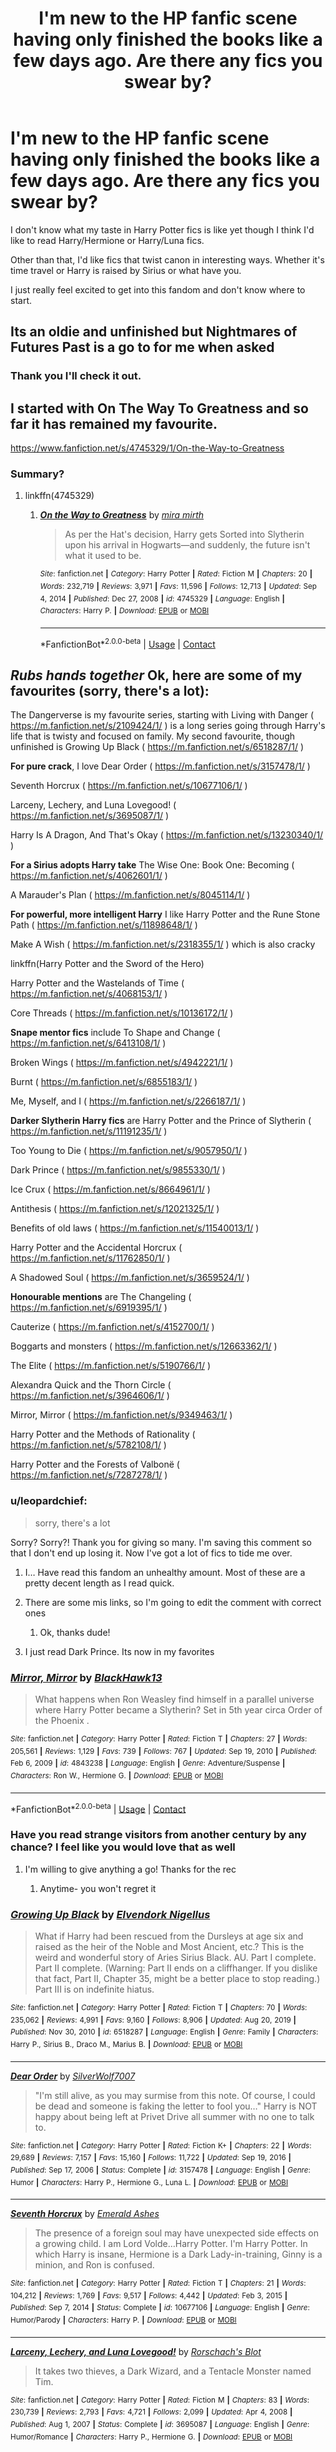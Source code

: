 #+TITLE: I'm new to the HP fanfic scene having only finished the books like a few days ago. Are there any fics you swear by?

* I'm new to the HP fanfic scene having only finished the books like a few days ago. Are there any fics you swear by?
:PROPERTIES:
:Author: leopardchief
:Score: 22
:DateUnix: 1614022692.0
:DateShort: 2021-Feb-22
:FlairText: Request
:END:
I don't know what my taste in Harry Potter fics is like yet though I think I'd like to read Harry/Hermione or Harry/Luna fics.

Other than that, I'd like fics that twist canon in interesting ways. Whether it's time travel or Harry is raised by Sirius or what have you.

I just really feel excited to get into this fandom and don't know where to start.


** Its an oldie and unfinished but Nightmares of Futures Past is a go to for me when asked
:PROPERTIES:
:Author: doctorwyldcard
:Score: 5
:DateUnix: 1614023408.0
:DateShort: 2021-Feb-22
:END:

*** Thank you I'll check it out.
:PROPERTIES:
:Author: leopardchief
:Score: 2
:DateUnix: 1614024146.0
:DateShort: 2021-Feb-22
:END:


** I started with On The Way To Greatness and so far it has remained my favourite.

[[https://www.fanfiction.net/s/4745329/1/On-the-Way-to-Greatness]]
:PROPERTIES:
:Author: PhantomThiefB
:Score: 11
:DateUnix: 1614023604.0
:DateShort: 2021-Feb-22
:END:

*** Summary?
:PROPERTIES:
:Author: WhistlingBanshee
:Score: 2
:DateUnix: 1614043453.0
:DateShort: 2021-Feb-23
:END:

**** linkffn(4745329)
:PROPERTIES:
:Author: Miqdad_Suleman
:Score: 1
:DateUnix: 1614079233.0
:DateShort: 2021-Feb-23
:END:

***** [[https://www.fanfiction.net/s/4745329/1/][*/On the Way to Greatness/*]] by [[https://www.fanfiction.net/u/1541187/mira-mirth][/mira mirth/]]

#+begin_quote
  As per the Hat's decision, Harry gets Sorted into Slytherin upon his arrival in Hogwarts---and suddenly, the future isn't what it used to be.
#+end_quote

^{/Site/:} ^{fanfiction.net} ^{*|*} ^{/Category/:} ^{Harry} ^{Potter} ^{*|*} ^{/Rated/:} ^{Fiction} ^{M} ^{*|*} ^{/Chapters/:} ^{20} ^{*|*} ^{/Words/:} ^{232,719} ^{*|*} ^{/Reviews/:} ^{3,971} ^{*|*} ^{/Favs/:} ^{11,596} ^{*|*} ^{/Follows/:} ^{12,713} ^{*|*} ^{/Updated/:} ^{Sep} ^{4,} ^{2014} ^{*|*} ^{/Published/:} ^{Dec} ^{27,} ^{2008} ^{*|*} ^{/id/:} ^{4745329} ^{*|*} ^{/Language/:} ^{English} ^{*|*} ^{/Characters/:} ^{Harry} ^{P.} ^{*|*} ^{/Download/:} ^{[[http://www.ff2ebook.com/old/ffn-bot/index.php?id=4745329&source=ff&filetype=epub][EPUB]]} ^{or} ^{[[http://www.ff2ebook.com/old/ffn-bot/index.php?id=4745329&source=ff&filetype=mobi][MOBI]]}

--------------

*FanfictionBot*^{2.0.0-beta} | [[https://github.com/FanfictionBot/reddit-ffn-bot/wiki/Usage][Usage]] | [[https://www.reddit.com/message/compose?to=tusing][Contact]]
:PROPERTIES:
:Author: FanfictionBot
:Score: 2
:DateUnix: 1614079255.0
:DateShort: 2021-Feb-23
:END:


** /Rubs hands together/ Ok, here are some of my favourites (sorry, there's a lot):

The Dangerverse is my favourite series, starting with Living with Danger ( [[https://m.fanfiction.net/s/2109424/1/]] ) is a long series going through Harry's life that is twisty and focused on family. My second favourite, though unfinished is Growing Up Black ( [[https://m.fanfiction.net/s/6518287/1/]] )

*For pure crack*, I love Dear Order ( [[https://m.fanfiction.net/s/3157478/1/]] )

Seventh Horcrux ( [[https://m.fanfiction.net/s/10677106/1/]] )

Larceny, Lechery, and Luna Lovegood! ( [[https://m.fanfiction.net/s/3695087/1/]] )

Harry Is A Dragon, And That's Okay ( [[https://m.fanfiction.net/s/13230340/1/]] )

*For a Sirius adopts Harry take* The Wise One: Book One: Becoming ( [[https://m.fanfiction.net/s/4062601/1/]] )

A Marauder's Plan ( [[https://m.fanfiction.net/s/8045114/1/]] )

*For powerful, more intelligent Harry* I like Harry Potter and the Rune Stone Path ( [[https://m.fanfiction.net/s/11898648/1/]] )

Make A Wish ( [[https://m.fanfiction.net/s/2318355/1/]] ) which is also cracky

linkffn(Harry Potter and the Sword of the Hero)

Harry Potter and the Wastelands of Time ( [[https://m.fanfiction.net/s/4068153/1/]] )

Core Threads ( [[https://m.fanfiction.net/s/10136172/1/]] )

*Snape mentor fics* include To Shape and Change ( [[https://m.fanfiction.net/s/6413108/1/]] )

Broken Wings ( [[https://m.fanfiction.net/s/4942221/1/]] )

Burnt ( [[https://m.fanfiction.net/s/6855183/1/]] )

Me, Myself, and I ( [[https://m.fanfiction.net/s/2266187/1/]] )

*Darker Slytherin Harry fics* are Harry Potter and the Prince of Slytherin ( [[https://m.fanfiction.net/s/11191235/1/]] )

Too Young to Die ( [[https://m.fanfiction.net/s/9057950/1/]] )

Dark Prince ( [[https://m.fanfiction.net/s/9855330/1/]] )

Ice Crux ( [[https://m.fanfiction.net/s/8664961/1/]] )

Antithesis ( [[https://m.fanfiction.net/s/12021325/1/]] )

Benefits of old laws ( [[https://m.fanfiction.net/s/11540013/1/]] )

Harry Potter and the Accidental Horcrux ( [[https://m.fanfiction.net/s/11762850/1/]] )

A Shadowed Soul ( [[https://m.fanfiction.net/s/3659524/1/]] )

*Honourable mentions* are The Changeling ( [[https://m.fanfiction.net/s/6919395/1/]] )

Cauterize ( [[https://m.fanfiction.net/s/4152700/1/]] )

Boggarts and monsters ( [[https://m.fanfiction.net/s/12663362/1/]] )

The Elite ( [[https://m.fanfiction.net/s/5190766/1/]] )

Alexandra Quick and the Thorn Circle ( [[https://m.fanfiction.net/s/3964606/1/]] )

Mirror, Mirror ( [[https://m.fanfiction.net/s/9349463/1/]] )

Harry Potter and the Methods of Rationality ( [[https://m.fanfiction.net/s/5782108/1/]] )

Harry Potter and the Forests of Valbonë ( [[https://m.fanfiction.net/s/7287278/1/]] )
:PROPERTIES:
:Author: ScionOfLucifer
:Score: 11
:DateUnix: 1614029297.0
:DateShort: 2021-Feb-23
:END:

*** u/leopardchief:
#+begin_quote
  sorry, there's a lot
#+end_quote

Sorry? Sorry?! Thank you for giving so many. I'm saving this comment so that I don't end up losing it. Now I've got a lot of fics to tide me over.
:PROPERTIES:
:Author: leopardchief
:Score: 11
:DateUnix: 1614029493.0
:DateShort: 2021-Feb-23
:END:

**** I... Have read this fandom an unhealthy amount. Most of these are a pretty decent length as I read quick.
:PROPERTIES:
:Author: ScionOfLucifer
:Score: 9
:DateUnix: 1614029918.0
:DateShort: 2021-Feb-23
:END:


**** There are some mis links, so I'm going to edit the comment with correct ones
:PROPERTIES:
:Author: ScionOfLucifer
:Score: 3
:DateUnix: 1614030011.0
:DateShort: 2021-Feb-23
:END:

***** Ok, thanks dude!
:PROPERTIES:
:Author: leopardchief
:Score: 3
:DateUnix: 1614030071.0
:DateShort: 2021-Feb-23
:END:


**** I just read Dark Prince. Its now in my favorites
:PROPERTIES:
:Author: annaqtjoey
:Score: 1
:DateUnix: 1614337535.0
:DateShort: 2021-Feb-26
:END:


*** [[https://www.fanfiction.net/s/4843238/1/][*/Mirror, Mirror/*]] by [[https://www.fanfiction.net/u/1651548/BlackHawk13][/BlackHawk13/]]

#+begin_quote
  What happens when Ron Weasley find himself in a parallel universe where Harry Potter became a Slytherin? Set in 5th year circa Order of the Phoenix .
#+end_quote

^{/Site/:} ^{fanfiction.net} ^{*|*} ^{/Category/:} ^{Harry} ^{Potter} ^{*|*} ^{/Rated/:} ^{Fiction} ^{T} ^{*|*} ^{/Chapters/:} ^{27} ^{*|*} ^{/Words/:} ^{205,561} ^{*|*} ^{/Reviews/:} ^{1,129} ^{*|*} ^{/Favs/:} ^{739} ^{*|*} ^{/Follows/:} ^{767} ^{*|*} ^{/Updated/:} ^{Sep} ^{19,} ^{2010} ^{*|*} ^{/Published/:} ^{Feb} ^{6,} ^{2009} ^{*|*} ^{/id/:} ^{4843238} ^{*|*} ^{/Language/:} ^{English} ^{*|*} ^{/Genre/:} ^{Adventure/Suspense} ^{*|*} ^{/Characters/:} ^{Ron} ^{W.,} ^{Hermione} ^{G.} ^{*|*} ^{/Download/:} ^{[[http://www.ff2ebook.com/old/ffn-bot/index.php?id=4843238&source=ff&filetype=epub][EPUB]]} ^{or} ^{[[http://www.ff2ebook.com/old/ffn-bot/index.php?id=4843238&source=ff&filetype=mobi][MOBI]]}

--------------

*FanfictionBot*^{2.0.0-beta} | [[https://github.com/FanfictionBot/reddit-ffn-bot/wiki/Usage][Usage]] | [[https://www.reddit.com/message/compose?to=tusing][Contact]]
:PROPERTIES:
:Author: FanfictionBot
:Score: 2
:DateUnix: 1614029635.0
:DateShort: 2021-Feb-23
:END:


*** Have you read strange visitors from another century by any chance? I feel like you would love that as well
:PROPERTIES:
:Author: randomredditor12345
:Score: 2
:DateUnix: 1614043937.0
:DateShort: 2021-Feb-23
:END:

**** I'm willing to give anything a go! Thanks for the rec
:PROPERTIES:
:Author: ScionOfLucifer
:Score: 2
:DateUnix: 1614044040.0
:DateShort: 2021-Feb-23
:END:

***** Anytime- you won't regret it
:PROPERTIES:
:Author: randomredditor12345
:Score: 2
:DateUnix: 1614044204.0
:DateShort: 2021-Feb-23
:END:


*** [[https://www.fanfiction.net/s/6518287/1/][*/Growing Up Black/*]] by [[https://www.fanfiction.net/u/2632911/Elvendork-Nigellus][/Elvendork Nigellus/]]

#+begin_quote
  What if Harry had been rescued from the Dursleys at age six and raised as the heir of the Noble and Most Ancient, etc.? This is the weird and wonderful story of Aries Sirius Black. AU. Part I complete. Part II complete. (Warning: Part II ends on a cliffhanger. If you dislike that fact, Part II, Chapter 35, might be a better place to stop reading.) Part III is on indefinite hiatus.
#+end_quote

^{/Site/:} ^{fanfiction.net} ^{*|*} ^{/Category/:} ^{Harry} ^{Potter} ^{*|*} ^{/Rated/:} ^{Fiction} ^{T} ^{*|*} ^{/Chapters/:} ^{70} ^{*|*} ^{/Words/:} ^{235,062} ^{*|*} ^{/Reviews/:} ^{4,991} ^{*|*} ^{/Favs/:} ^{9,160} ^{*|*} ^{/Follows/:} ^{8,906} ^{*|*} ^{/Updated/:} ^{Aug} ^{20,} ^{2019} ^{*|*} ^{/Published/:} ^{Nov} ^{30,} ^{2010} ^{*|*} ^{/id/:} ^{6518287} ^{*|*} ^{/Language/:} ^{English} ^{*|*} ^{/Genre/:} ^{Family} ^{*|*} ^{/Characters/:} ^{Harry} ^{P.,} ^{Sirius} ^{B.,} ^{Draco} ^{M.,} ^{Marius} ^{B.} ^{*|*} ^{/Download/:} ^{[[http://www.ff2ebook.com/old/ffn-bot/index.php?id=6518287&source=ff&filetype=epub][EPUB]]} ^{or} ^{[[http://www.ff2ebook.com/old/ffn-bot/index.php?id=6518287&source=ff&filetype=mobi][MOBI]]}

--------------

[[https://www.fanfiction.net/s/3157478/1/][*/Dear Order/*]] by [[https://www.fanfiction.net/u/197476/SilverWolf7007][/SilverWolf7007/]]

#+begin_quote
  "I'm still alive, as you may surmise from this note. Of course, I could be dead and someone is faking the letter to fool you..." Harry is NOT happy about being left at Privet Drive all summer with no one to talk to.
#+end_quote

^{/Site/:} ^{fanfiction.net} ^{*|*} ^{/Category/:} ^{Harry} ^{Potter} ^{*|*} ^{/Rated/:} ^{Fiction} ^{K+} ^{*|*} ^{/Chapters/:} ^{22} ^{*|*} ^{/Words/:} ^{29,689} ^{*|*} ^{/Reviews/:} ^{7,157} ^{*|*} ^{/Favs/:} ^{15,160} ^{*|*} ^{/Follows/:} ^{11,722} ^{*|*} ^{/Updated/:} ^{Sep} ^{19,} ^{2016} ^{*|*} ^{/Published/:} ^{Sep} ^{17,} ^{2006} ^{*|*} ^{/Status/:} ^{Complete} ^{*|*} ^{/id/:} ^{3157478} ^{*|*} ^{/Language/:} ^{English} ^{*|*} ^{/Genre/:} ^{Humor} ^{*|*} ^{/Characters/:} ^{Harry} ^{P.,} ^{Hermione} ^{G.,} ^{Luna} ^{L.} ^{*|*} ^{/Download/:} ^{[[http://www.ff2ebook.com/old/ffn-bot/index.php?id=3157478&source=ff&filetype=epub][EPUB]]} ^{or} ^{[[http://www.ff2ebook.com/old/ffn-bot/index.php?id=3157478&source=ff&filetype=mobi][MOBI]]}

--------------

[[https://www.fanfiction.net/s/10677106/1/][*/Seventh Horcrux/*]] by [[https://www.fanfiction.net/u/4112736/Emerald-Ashes][/Emerald Ashes/]]

#+begin_quote
  The presence of a foreign soul may have unexpected side effects on a growing child. I am Lord Volde...Harry Potter. I'm Harry Potter. In which Harry is insane, Hermione is a Dark Lady-in-training, Ginny is a minion, and Ron is confused.
#+end_quote

^{/Site/:} ^{fanfiction.net} ^{*|*} ^{/Category/:} ^{Harry} ^{Potter} ^{*|*} ^{/Rated/:} ^{Fiction} ^{T} ^{*|*} ^{/Chapters/:} ^{21} ^{*|*} ^{/Words/:} ^{104,212} ^{*|*} ^{/Reviews/:} ^{1,769} ^{*|*} ^{/Favs/:} ^{9,517} ^{*|*} ^{/Follows/:} ^{4,442} ^{*|*} ^{/Updated/:} ^{Feb} ^{3,} ^{2015} ^{*|*} ^{/Published/:} ^{Sep} ^{7,} ^{2014} ^{*|*} ^{/Status/:} ^{Complete} ^{*|*} ^{/id/:} ^{10677106} ^{*|*} ^{/Language/:} ^{English} ^{*|*} ^{/Genre/:} ^{Humor/Parody} ^{*|*} ^{/Characters/:} ^{Harry} ^{P.} ^{*|*} ^{/Download/:} ^{[[http://www.ff2ebook.com/old/ffn-bot/index.php?id=10677106&source=ff&filetype=epub][EPUB]]} ^{or} ^{[[http://www.ff2ebook.com/old/ffn-bot/index.php?id=10677106&source=ff&filetype=mobi][MOBI]]}

--------------

[[https://www.fanfiction.net/s/3695087/1/][*/Larceny, Lechery, and Luna Lovegood!/*]] by [[https://www.fanfiction.net/u/686093/Rorschach-s-Blot][/Rorschach's Blot/]]

#+begin_quote
  It takes two thieves, a Dark Wizard, and a Tentacle Monster named Tim.
#+end_quote

^{/Site/:} ^{fanfiction.net} ^{*|*} ^{/Category/:} ^{Harry} ^{Potter} ^{*|*} ^{/Rated/:} ^{Fiction} ^{M} ^{*|*} ^{/Chapters/:} ^{83} ^{*|*} ^{/Words/:} ^{230,739} ^{*|*} ^{/Reviews/:} ^{2,793} ^{*|*} ^{/Favs/:} ^{4,721} ^{*|*} ^{/Follows/:} ^{2,099} ^{*|*} ^{/Updated/:} ^{Apr} ^{4,} ^{2008} ^{*|*} ^{/Published/:} ^{Aug} ^{1,} ^{2007} ^{*|*} ^{/Status/:} ^{Complete} ^{*|*} ^{/id/:} ^{3695087} ^{*|*} ^{/Language/:} ^{English} ^{*|*} ^{/Genre/:} ^{Humor/Romance} ^{*|*} ^{/Characters/:} ^{Harry} ^{P.,} ^{Hermione} ^{G.} ^{*|*} ^{/Download/:} ^{[[http://www.ff2ebook.com/old/ffn-bot/index.php?id=3695087&source=ff&filetype=epub][EPUB]]} ^{or} ^{[[http://www.ff2ebook.com/old/ffn-bot/index.php?id=3695087&source=ff&filetype=mobi][MOBI]]}

--------------

[[https://www.fanfiction.net/s/4062601/1/][*/The Wise One: Book One: Becoming/*]] by [[https://www.fanfiction.net/u/1194522/FarenMaddox][/FarenMaddox/]]

#+begin_quote
  When Sirius Black escapes Azkaban and 8-year-old Harry Potter disappears, the world is thrown into upheaval. What will Britain and Harry be without each other, and who will face the Dark? You only THINK you've read this before. I guarantee you haven't.
#+end_quote

^{/Site/:} ^{fanfiction.net} ^{*|*} ^{/Category/:} ^{Harry} ^{Potter} ^{*|*} ^{/Rated/:} ^{Fiction} ^{T} ^{*|*} ^{/Chapters/:} ^{25} ^{*|*} ^{/Words/:} ^{99,300} ^{*|*} ^{/Reviews/:} ^{1,456} ^{*|*} ^{/Favs/:} ^{3,237} ^{*|*} ^{/Follows/:} ^{1,578} ^{*|*} ^{/Updated/:} ^{Jun} ^{28,} ^{2008} ^{*|*} ^{/Published/:} ^{Feb} ^{9,} ^{2008} ^{*|*} ^{/Status/:} ^{Complete} ^{*|*} ^{/id/:} ^{4062601} ^{*|*} ^{/Language/:} ^{English} ^{*|*} ^{/Genre/:} ^{Adventure/Drama} ^{*|*} ^{/Characters/:} ^{Harry} ^{P.,} ^{Sirius} ^{B.} ^{*|*} ^{/Download/:} ^{[[http://www.ff2ebook.com/old/ffn-bot/index.php?id=4062601&source=ff&filetype=epub][EPUB]]} ^{or} ^{[[http://www.ff2ebook.com/old/ffn-bot/index.php?id=4062601&source=ff&filetype=mobi][MOBI]]}

--------------

[[https://www.fanfiction.net/s/8045114/1/][*/A Marauder's Plan/*]] by [[https://www.fanfiction.net/u/3926884/CatsAreCool][/CatsAreCool/]]

#+begin_quote
  Sirius decides to stay in England after escaping Hogwarts and makes protecting Harry his priority. AU GOF.
#+end_quote

^{/Site/:} ^{fanfiction.net} ^{*|*} ^{/Category/:} ^{Harry} ^{Potter} ^{*|*} ^{/Rated/:} ^{Fiction} ^{T} ^{*|*} ^{/Chapters/:} ^{87} ^{*|*} ^{/Words/:} ^{893,787} ^{*|*} ^{/Reviews/:} ^{11,749} ^{*|*} ^{/Favs/:} ^{18,610} ^{*|*} ^{/Follows/:} ^{12,868} ^{*|*} ^{/Updated/:} ^{Jun} ^{13,} ^{2016} ^{*|*} ^{/Published/:} ^{Apr} ^{21,} ^{2012} ^{*|*} ^{/Status/:} ^{Complete} ^{*|*} ^{/id/:} ^{8045114} ^{*|*} ^{/Language/:} ^{English} ^{*|*} ^{/Genre/:} ^{Family/Drama} ^{*|*} ^{/Characters/:} ^{Harry} ^{P.,} ^{Sirius} ^{B.} ^{*|*} ^{/Download/:} ^{[[http://www.ff2ebook.com/old/ffn-bot/index.php?id=8045114&source=ff&filetype=epub][EPUB]]} ^{or} ^{[[http://www.ff2ebook.com/old/ffn-bot/index.php?id=8045114&source=ff&filetype=mobi][MOBI]]}

--------------

[[https://www.fanfiction.net/s/11898648/1/][*/Harry Potter and the Rune Stone Path/*]] by [[https://www.fanfiction.net/u/1057022/Temporal-Knight][/Temporal Knight/]]

#+begin_quote
  10 year old Harry finds a chest left by his mother with books on some of her favorite subjects. Discovering he has a talent for understanding and creating runes sets Harry onto a very different path than anyone had expected. Shortcuts, inventions, and a bit of support go a long way! Pairings: H/Hr/NT/FD/DG. Ron/Molly bashing and GreaterGood!Dumbledore.
#+end_quote

^{/Site/:} ^{fanfiction.net} ^{*|*} ^{/Category/:} ^{Harry} ^{Potter} ^{*|*} ^{/Rated/:} ^{Fiction} ^{M} ^{*|*} ^{/Chapters/:} ^{50} ^{*|*} ^{/Words/:} ^{517,796} ^{*|*} ^{/Reviews/:} ^{6,194} ^{*|*} ^{/Favs/:} ^{17,668} ^{*|*} ^{/Follows/:} ^{13,782} ^{*|*} ^{/Updated/:} ^{Dec} ^{29,} ^{2016} ^{*|*} ^{/Published/:} ^{Apr} ^{16,} ^{2016} ^{*|*} ^{/Status/:} ^{Complete} ^{*|*} ^{/id/:} ^{11898648} ^{*|*} ^{/Language/:} ^{English} ^{*|*} ^{/Genre/:} ^{Fantasy/Adventure} ^{*|*} ^{/Characters/:} ^{<Harry} ^{P.,} ^{Hermione} ^{G.,} ^{Fleur} ^{D.,} ^{N.} ^{Tonks>} ^{*|*} ^{/Download/:} ^{[[http://www.ff2ebook.com/old/ffn-bot/index.php?id=11898648&source=ff&filetype=epub][EPUB]]} ^{or} ^{[[http://www.ff2ebook.com/old/ffn-bot/index.php?id=11898648&source=ff&filetype=mobi][MOBI]]}

--------------

*FanfictionBot*^{2.0.0-beta} | [[https://github.com/FanfictionBot/reddit-ffn-bot/wiki/Usage][Usage]] | [[https://www.reddit.com/message/compose?to=tusing][Contact]]
:PROPERTIES:
:Author: FanfictionBot
:Score: 1
:DateUnix: 1614029585.0
:DateShort: 2021-Feb-23
:END:


*** [[https://www.fanfiction.net/s/2318355/1/][*/Make A Wish/*]] by [[https://www.fanfiction.net/u/686093/Rorschach-s-Blot][/Rorschach's Blot/]]

#+begin_quote
  Harry has learned the prophesy and he does not believe that a schoolboy can defeat Voldemort, so he decides that if he is going to die then he is first going to live.
#+end_quote

^{/Site/:} ^{fanfiction.net} ^{*|*} ^{/Category/:} ^{Harry} ^{Potter} ^{*|*} ^{/Rated/:} ^{Fiction} ^{T} ^{*|*} ^{/Chapters/:} ^{50} ^{*|*} ^{/Words/:} ^{187,589} ^{*|*} ^{/Reviews/:} ^{11,437} ^{*|*} ^{/Favs/:} ^{22,111} ^{*|*} ^{/Follows/:} ^{7,697} ^{*|*} ^{/Updated/:} ^{Jun} ^{17,} ^{2006} ^{*|*} ^{/Published/:} ^{Mar} ^{23,} ^{2005} ^{*|*} ^{/Status/:} ^{Complete} ^{*|*} ^{/id/:} ^{2318355} ^{*|*} ^{/Language/:} ^{English} ^{*|*} ^{/Genre/:} ^{Humor/Adventure} ^{*|*} ^{/Characters/:} ^{Harry} ^{P.} ^{*|*} ^{/Download/:} ^{[[http://www.ff2ebook.com/old/ffn-bot/index.php?id=2318355&source=ff&filetype=epub][EPUB]]} ^{or} ^{[[http://www.ff2ebook.com/old/ffn-bot/index.php?id=2318355&source=ff&filetype=mobi][MOBI]]}

--------------

[[https://www.fanfiction.net/s/3994212/1/][*/Harry Potter and the Sword of the Hero/*]] by [[https://www.fanfiction.net/u/557425/joe6991][/joe6991/]]

#+begin_quote
  The Hero Trilogy, Part One. After the tragedy of his fifth-year, Harry Potter returns to Hogwarts and to a war that will shake the Wizarding and Muggle worlds to their very core. Peace rests on the edge of a sword, and on the courage of Harry alone.
#+end_quote

^{/Site/:} ^{fanfiction.net} ^{*|*} ^{/Category/:} ^{Harry} ^{Potter} ^{*|*} ^{/Rated/:} ^{Fiction} ^{M} ^{*|*} ^{/Chapters/:} ^{31} ^{*|*} ^{/Words/:} ^{338,022} ^{*|*} ^{/Reviews/:} ^{428} ^{*|*} ^{/Favs/:} ^{1,423} ^{*|*} ^{/Follows/:} ^{590} ^{*|*} ^{/Updated/:} ^{Jan} ^{15,} ^{2008} ^{*|*} ^{/Published/:} ^{Jan} ^{6,} ^{2008} ^{*|*} ^{/Status/:} ^{Complete} ^{*|*} ^{/id/:} ^{3994212} ^{*|*} ^{/Language/:} ^{English} ^{*|*} ^{/Genre/:} ^{Adventure} ^{*|*} ^{/Characters/:} ^{Harry} ^{P.,} ^{Ginny} ^{W.} ^{*|*} ^{/Download/:} ^{[[http://www.ff2ebook.com/old/ffn-bot/index.php?id=3994212&source=ff&filetype=epub][EPUB]]} ^{or} ^{[[http://www.ff2ebook.com/old/ffn-bot/index.php?id=3994212&source=ff&filetype=mobi][MOBI]]}

--------------

[[https://www.fanfiction.net/s/4068153/1/][*/Harry Potter and the Wastelands of Time/*]] by [[https://www.fanfiction.net/u/557425/joe6991][/joe6991/]]

#+begin_quote
  Take a deep breath, count back from ten... and above all else -- don't worry! It'll all be over soon. The world, that is. Yet for Harry Potter the end is just the beginning. Enemies close in on all sides, and Harry faces his greatest challenge of all - Time.
#+end_quote

^{/Site/:} ^{fanfiction.net} ^{*|*} ^{/Category/:} ^{Harry} ^{Potter} ^{*|*} ^{/Rated/:} ^{Fiction} ^{T} ^{*|*} ^{/Chapters/:} ^{31} ^{*|*} ^{/Words/:} ^{282,609} ^{*|*} ^{/Reviews/:} ^{3,264} ^{*|*} ^{/Favs/:} ^{6,079} ^{*|*} ^{/Follows/:} ^{3,402} ^{*|*} ^{/Updated/:} ^{Aug} ^{4,} ^{2010} ^{*|*} ^{/Published/:} ^{Feb} ^{12,} ^{2008} ^{*|*} ^{/Status/:} ^{Complete} ^{*|*} ^{/id/:} ^{4068153} ^{*|*} ^{/Language/:} ^{English} ^{*|*} ^{/Genre/:} ^{Adventure} ^{*|*} ^{/Characters/:} ^{Harry} ^{P.,} ^{Fleur} ^{D.} ^{*|*} ^{/Download/:} ^{[[http://www.ff2ebook.com/old/ffn-bot/index.php?id=4068153&source=ff&filetype=epub][EPUB]]} ^{or} ^{[[http://www.ff2ebook.com/old/ffn-bot/index.php?id=4068153&source=ff&filetype=mobi][MOBI]]}

--------------

[[https://www.fanfiction.net/s/10136172/1/][*/Core Threads/*]] by [[https://www.fanfiction.net/u/4665282/theaceoffire][/theaceoffire/]]

#+begin_quote
  A young boy in a dark cupboard is in great pain. An unusual power will allow him to heal himself, help others, and grow strong in a world of magic. Eventual God-like Harry, Unsure of eventual pairings. Alternate Universe, possible universe/dimension traveling in the future.
#+end_quote

^{/Site/:} ^{fanfiction.net} ^{*|*} ^{/Category/:} ^{Harry} ^{Potter} ^{*|*} ^{/Rated/:} ^{Fiction} ^{M} ^{*|*} ^{/Chapters/:} ^{73} ^{*|*} ^{/Words/:} ^{376,980} ^{*|*} ^{/Reviews/:} ^{5,810} ^{*|*} ^{/Favs/:} ^{11,995} ^{*|*} ^{/Follows/:} ^{12,528} ^{*|*} ^{/Updated/:} ^{May} ^{29,} ^{2017} ^{*|*} ^{/Published/:} ^{Feb} ^{23,} ^{2014} ^{*|*} ^{/id/:} ^{10136172} ^{*|*} ^{/Language/:} ^{English} ^{*|*} ^{/Genre/:} ^{Adventure/Humor} ^{*|*} ^{/Characters/:} ^{Harry} ^{P.} ^{*|*} ^{/Download/:} ^{[[http://www.ff2ebook.com/old/ffn-bot/index.php?id=10136172&source=ff&filetype=epub][EPUB]]} ^{or} ^{[[http://www.ff2ebook.com/old/ffn-bot/index.php?id=10136172&source=ff&filetype=mobi][MOBI]]}

--------------

[[https://www.fanfiction.net/s/6413108/1/][*/To Shape and Change/*]] by [[https://www.fanfiction.net/u/1201799/Blueowl][/Blueowl/]]

#+begin_quote
  AU. Time Travel. Snape goes back in time, holding the knowledge of what is to come if he fails. No longer holding a grudge, he seeks to shape Harry into the greatest wizard of all time, starting on the day Hagrid took Harry to Diagon Alley. No Horcruxes.
#+end_quote

^{/Site/:} ^{fanfiction.net} ^{*|*} ^{/Category/:} ^{Harry} ^{Potter} ^{*|*} ^{/Rated/:} ^{Fiction} ^{T} ^{*|*} ^{/Chapters/:} ^{34} ^{*|*} ^{/Words/:} ^{232,332} ^{*|*} ^{/Reviews/:} ^{10,267} ^{*|*} ^{/Favs/:} ^{24,651} ^{*|*} ^{/Follows/:} ^{14,141} ^{*|*} ^{/Updated/:} ^{Mar} ^{16,} ^{2014} ^{*|*} ^{/Published/:} ^{Oct} ^{20,} ^{2010} ^{*|*} ^{/Status/:} ^{Complete} ^{*|*} ^{/id/:} ^{6413108} ^{*|*} ^{/Language/:} ^{English} ^{*|*} ^{/Genre/:} ^{Adventure} ^{*|*} ^{/Characters/:} ^{Harry} ^{P.,} ^{Severus} ^{S.} ^{*|*} ^{/Download/:} ^{[[http://www.ff2ebook.com/old/ffn-bot/index.php?id=6413108&source=ff&filetype=epub][EPUB]]} ^{or} ^{[[http://www.ff2ebook.com/old/ffn-bot/index.php?id=6413108&source=ff&filetype=mobi][MOBI]]}

--------------

[[https://www.fanfiction.net/s/4942221/1/][*/Broken Wings/*]] by [[https://www.fanfiction.net/u/1386923/Snapegirlkmf][/Snapegirlkmf/]]

#+begin_quote
  Desperate to escape his guilt and nightmares after the third task, Harry transforms into a hawk by accident and ends up breaking both wings and suffering partial memory loss. He is found by Snape,who helps him and discovers the truth about his professor.
#+end_quote

^{/Site/:} ^{fanfiction.net} ^{*|*} ^{/Category/:} ^{Harry} ^{Potter} ^{*|*} ^{/Rated/:} ^{Fiction} ^{T} ^{*|*} ^{/Chapters/:} ^{35} ^{*|*} ^{/Words/:} ^{224,394} ^{*|*} ^{/Reviews/:} ^{2,604} ^{*|*} ^{/Favs/:} ^{3,726} ^{*|*} ^{/Follows/:} ^{1,272} ^{*|*} ^{/Updated/:} ^{May} ^{22,} ^{2009} ^{*|*} ^{/Published/:} ^{Mar} ^{23,} ^{2009} ^{*|*} ^{/Status/:} ^{Complete} ^{*|*} ^{/id/:} ^{4942221} ^{*|*} ^{/Language/:} ^{English} ^{*|*} ^{/Genre/:} ^{Angst/Hurt/Comfort} ^{*|*} ^{/Characters/:} ^{Severus} ^{S.,} ^{Harry} ^{P.} ^{*|*} ^{/Download/:} ^{[[http://www.ff2ebook.com/old/ffn-bot/index.php?id=4942221&source=ff&filetype=epub][EPUB]]} ^{or} ^{[[http://www.ff2ebook.com/old/ffn-bot/index.php?id=4942221&source=ff&filetype=mobi][MOBI]]}

--------------

[[https://www.fanfiction.net/s/6855183/1/][*/Burnt/*]] by [[https://www.fanfiction.net/u/1715129/lastcrazyhorn][/lastcrazyhorn/]]

#+begin_quote
  A disabled Harry comes to Hogwarts story. Everyone expects him to be like his dad, but how can he be with such a different past? A Slytherin Harry takes on Hogwarts in an unusual way.
#+end_quote

^{/Site/:} ^{fanfiction.net} ^{*|*} ^{/Category/:} ^{Harry} ^{Potter} ^{*|*} ^{/Rated/:} ^{Fiction} ^{T} ^{*|*} ^{/Chapters/:} ^{37} ^{*|*} ^{/Words/:} ^{108,042} ^{*|*} ^{/Reviews/:} ^{2,805} ^{*|*} ^{/Favs/:} ^{6,487} ^{*|*} ^{/Follows/:} ^{6,255} ^{*|*} ^{/Updated/:} ^{Aug} ^{21,} ^{2017} ^{*|*} ^{/Published/:} ^{Mar} ^{29,} ^{2011} ^{*|*} ^{/Status/:} ^{Complete} ^{*|*} ^{/id/:} ^{6855183} ^{*|*} ^{/Language/:} ^{English} ^{*|*} ^{/Genre/:} ^{Horror/Fantasy} ^{*|*} ^{/Characters/:} ^{Harry} ^{P.,} ^{Severus} ^{S.} ^{*|*} ^{/Download/:} ^{[[http://www.ff2ebook.com/old/ffn-bot/index.php?id=6855183&source=ff&filetype=epub][EPUB]]} ^{or} ^{[[http://www.ff2ebook.com/old/ffn-bot/index.php?id=6855183&source=ff&filetype=mobi][MOBI]]}

--------------

*FanfictionBot*^{2.0.0-beta} | [[https://github.com/FanfictionBot/reddit-ffn-bot/wiki/Usage][Usage]] | [[https://www.reddit.com/message/compose?to=tusing][Contact]]
:PROPERTIES:
:Author: FanfictionBot
:Score: 1
:DateUnix: 1614029598.0
:DateShort: 2021-Feb-23
:END:


*** [[https://www.fanfiction.net/s/2266187/1/][*/Me, Myself, and I/*]] by [[https://www.fanfiction.net/u/731373/EmySabath][/EmySabath/]]

#+begin_quote
  Harry has had a hard life, harder than anyone knows, even himself. What happens when Snape finds out that Harry's mind couldn't take the strain and fractured, leaving the BWL with MPD? PreHBP COMPLETE!
#+end_quote

^{/Site/:} ^{fanfiction.net} ^{*|*} ^{/Category/:} ^{Harry} ^{Potter} ^{*|*} ^{/Rated/:} ^{Fiction} ^{T} ^{*|*} ^{/Chapters/:} ^{18} ^{*|*} ^{/Words/:} ^{65,691} ^{*|*} ^{/Reviews/:} ^{1,652} ^{*|*} ^{/Favs/:} ^{3,418} ^{*|*} ^{/Follows/:} ^{925} ^{*|*} ^{/Updated/:} ^{Aug} ^{6,} ^{2005} ^{*|*} ^{/Published/:} ^{Feb} ^{16,} ^{2005} ^{*|*} ^{/Status/:} ^{Complete} ^{*|*} ^{/id/:} ^{2266187} ^{*|*} ^{/Language/:} ^{English} ^{*|*} ^{/Genre/:} ^{Angst/Drama} ^{*|*} ^{/Characters/:} ^{Harry} ^{P.,} ^{Severus} ^{S.} ^{*|*} ^{/Download/:} ^{[[http://www.ff2ebook.com/old/ffn-bot/index.php?id=2266187&source=ff&filetype=epub][EPUB]]} ^{or} ^{[[http://www.ff2ebook.com/old/ffn-bot/index.php?id=2266187&source=ff&filetype=mobi][MOBI]]}

--------------

[[https://www.fanfiction.net/s/11191235/1/][*/Harry Potter and the Prince of Slytherin/*]] by [[https://www.fanfiction.net/u/4788805/The-Sinister-Man][/The Sinister Man/]]

#+begin_quote
  Harry Potter was Sorted into Slytherin after a crappy childhood. His brother Jim is believed to be the BWL. Think you know this story? Think again. Year Four starts on 9/1/20. NO romantic pairings prior to Fourth Year. Basically good Dumbledore and Weasleys. Limited bashing (mainly of James).
#+end_quote

^{/Site/:} ^{fanfiction.net} ^{*|*} ^{/Category/:} ^{Harry} ^{Potter} ^{*|*} ^{/Rated/:} ^{Fiction} ^{T} ^{*|*} ^{/Chapters/:} ^{146} ^{*|*} ^{/Words/:} ^{1,184,784} ^{*|*} ^{/Reviews/:} ^{16,432} ^{*|*} ^{/Favs/:} ^{15,504} ^{*|*} ^{/Follows/:} ^{17,302} ^{*|*} ^{/Updated/:} ^{Feb} ^{1} ^{*|*} ^{/Published/:} ^{Apr} ^{17,} ^{2015} ^{*|*} ^{/id/:} ^{11191235} ^{*|*} ^{/Language/:} ^{English} ^{*|*} ^{/Genre/:} ^{Adventure/Mystery} ^{*|*} ^{/Characters/:} ^{Harry} ^{P.,} ^{Hermione} ^{G.,} ^{Neville} ^{L.,} ^{Theodore} ^{N.} ^{*|*} ^{/Download/:} ^{[[http://www.ff2ebook.com/old/ffn-bot/index.php?id=11191235&source=ff&filetype=epub][EPUB]]} ^{or} ^{[[http://www.ff2ebook.com/old/ffn-bot/index.php?id=11191235&source=ff&filetype=mobi][MOBI]]}

--------------

[[https://www.fanfiction.net/s/9057950/1/][*/Too Young to Die/*]] by [[https://www.fanfiction.net/u/4573056/thebombhasbeenplanted][/thebombhasbeenplanted/]]

#+begin_quote
  Harry Potter knew quite a deal about fairness and unfairness, or so he had thought after living locked up all his life in the Potter household, ignored by his parents to the benefit of his brother - the boy who lived. But unfairness took a whole different dimension when his sister Natasha Potter died. That simply wouldn't do.
#+end_quote

^{/Site/:} ^{fanfiction.net} ^{*|*} ^{/Category/:} ^{Harry} ^{Potter} ^{*|*} ^{/Rated/:} ^{Fiction} ^{M} ^{*|*} ^{/Chapters/:} ^{21} ^{*|*} ^{/Words/:} ^{194,707} ^{*|*} ^{/Reviews/:} ^{634} ^{*|*} ^{/Favs/:} ^{2,056} ^{*|*} ^{/Follows/:} ^{1,139} ^{*|*} ^{/Updated/:} ^{Jan} ^{26,} ^{2014} ^{*|*} ^{/Published/:} ^{Mar} ^{1,} ^{2013} ^{*|*} ^{/Status/:} ^{Complete} ^{*|*} ^{/id/:} ^{9057950} ^{*|*} ^{/Language/:} ^{English} ^{*|*} ^{/Genre/:} ^{Adventure/Angst} ^{*|*} ^{/Download/:} ^{[[http://www.ff2ebook.com/old/ffn-bot/index.php?id=9057950&source=ff&filetype=epub][EPUB]]} ^{or} ^{[[http://www.ff2ebook.com/old/ffn-bot/index.php?id=9057950&source=ff&filetype=mobi][MOBI]]}

--------------

[[https://www.fanfiction.net/s/9855330/1/][*/Dark Prince/*]] by [[https://www.fanfiction.net/u/5187430/LoveMyRomance][/LoveMyRomance/]]

#+begin_quote
  Harry Potter is ignored and abandoned because his brother is the "Chosen One". Instead of fading into oblivion, he is rescued by none other than Lord Voldemort himself. A couple years later, and the Dark Side has a new secret weapon: Hadrian "Harry" Riddle, heir to the Dark Lord. Part one of the Dark Prince Series. Years 1&2. COMPLETE. SEQUEL UP.
#+end_quote

^{/Site/:} ^{fanfiction.net} ^{*|*} ^{/Category/:} ^{Harry} ^{Potter} ^{*|*} ^{/Rated/:} ^{Fiction} ^{T} ^{*|*} ^{/Chapters/:} ^{32} ^{*|*} ^{/Words/:} ^{159,791} ^{*|*} ^{/Reviews/:} ^{1,082} ^{*|*} ^{/Favs/:} ^{3,878} ^{*|*} ^{/Follows/:} ^{3,429} ^{*|*} ^{/Updated/:} ^{Apr} ^{16,} ^{2017} ^{*|*} ^{/Published/:} ^{Nov} ^{18,} ^{2013} ^{*|*} ^{/Status/:} ^{Complete} ^{*|*} ^{/id/:} ^{9855330} ^{*|*} ^{/Language/:} ^{English} ^{*|*} ^{/Genre/:} ^{Suspense/Fantasy} ^{*|*} ^{/Characters/:} ^{<Harry} ^{P.,} ^{Daphne} ^{G.>} ^{*|*} ^{/Download/:} ^{[[http://www.ff2ebook.com/old/ffn-bot/index.php?id=9855330&source=ff&filetype=epub][EPUB]]} ^{or} ^{[[http://www.ff2ebook.com/old/ffn-bot/index.php?id=9855330&source=ff&filetype=mobi][MOBI]]}

--------------

[[https://www.fanfiction.net/s/8664961/1/][*/Ice Crux/*]] by [[https://www.fanfiction.net/u/4081871/Hermione-Prime][/Hermione Prime/]]

#+begin_quote
  The Boy-Who-Lived didn't exist. Voldemort attained the final victory. As a feared authoritarian figure, he rules the Wizarding World and Hogwarts in the shadows. And when a magically talented Harry Potter arrives at Hogwarts, he attracts the unwanted attention of the Dark Lord. Following a magnificent duel Harry is blackmailed into becoming his second apprentice.
#+end_quote

^{/Site/:} ^{fanfiction.net} ^{*|*} ^{/Category/:} ^{Harry} ^{Potter} ^{*|*} ^{/Rated/:} ^{Fiction} ^{T} ^{*|*} ^{/Chapters/:} ^{24} ^{*|*} ^{/Words/:} ^{93,126} ^{*|*} ^{/Reviews/:} ^{923} ^{*|*} ^{/Favs/:} ^{1,394} ^{*|*} ^{/Follows/:} ^{994} ^{*|*} ^{/Updated/:} ^{Feb} ^{24,} ^{2013} ^{*|*} ^{/Published/:} ^{Nov} ^{2,} ^{2012} ^{*|*} ^{/Status/:} ^{Complete} ^{*|*} ^{/id/:} ^{8664961} ^{*|*} ^{/Language/:} ^{English} ^{*|*} ^{/Genre/:} ^{Hurt/Comfort/Adventure} ^{*|*} ^{/Characters/:} ^{Harry} ^{P.,} ^{Voldemort} ^{*|*} ^{/Download/:} ^{[[http://www.ff2ebook.com/old/ffn-bot/index.php?id=8664961&source=ff&filetype=epub][EPUB]]} ^{or} ^{[[http://www.ff2ebook.com/old/ffn-bot/index.php?id=8664961&source=ff&filetype=mobi][MOBI]]}

--------------

[[https://www.fanfiction.net/s/12021325/1/][*/Antithesis/*]] by [[https://www.fanfiction.net/u/2317158/Oceanbreeze7][/Oceanbreeze7/]]

#+begin_quote
  Revenge is the misguided attempt to transform shame and pain into pride. Being forsaken and neglected, ignored and forgotten, revenge seems a fairly competent obligation. Good thing he's going to make his brother pay. Dark!Harry! Slytherin!Harry! WrongBoyWhoLived.
#+end_quote

^{/Site/:} ^{fanfiction.net} ^{*|*} ^{/Category/:} ^{Harry} ^{Potter} ^{*|*} ^{/Rated/:} ^{Fiction} ^{T} ^{*|*} ^{/Chapters/:} ^{81} ^{*|*} ^{/Words/:} ^{483,433} ^{*|*} ^{/Reviews/:} ^{2,140} ^{*|*} ^{/Favs/:} ^{3,740} ^{*|*} ^{/Follows/:} ^{3,521} ^{*|*} ^{/Updated/:} ^{Oct} ^{31,} ^{2018} ^{*|*} ^{/Published/:} ^{Jun} ^{27,} ^{2016} ^{*|*} ^{/Status/:} ^{Complete} ^{*|*} ^{/id/:} ^{12021325} ^{*|*} ^{/Language/:} ^{English} ^{*|*} ^{/Genre/:} ^{Hurt/Comfort/Angst} ^{*|*} ^{/Characters/:} ^{Harry} ^{P.,} ^{Voldemort} ^{*|*} ^{/Download/:} ^{[[http://www.ff2ebook.com/old/ffn-bot/index.php?id=12021325&source=ff&filetype=epub][EPUB]]} ^{or} ^{[[http://www.ff2ebook.com/old/ffn-bot/index.php?id=12021325&source=ff&filetype=mobi][MOBI]]}

--------------

[[https://www.fanfiction.net/s/11540013/1/][*/Benefits of old laws/*]] by [[https://www.fanfiction.net/u/6680908/ulktante][/ulktante/]]

#+begin_quote
  Parts of souls do not go on alone. When Voldemort returns to a body he is much more sane than before and realizes that he cannot go on as he started. Finding some old laws he sets out to reach his goals in another way. Harry will find his world turned upside down once more and we will see how people react when the evil is not acting how they think it should.
#+end_quote

^{/Site/:} ^{fanfiction.net} ^{*|*} ^{/Category/:} ^{Harry} ^{Potter} ^{*|*} ^{/Rated/:} ^{Fiction} ^{T} ^{*|*} ^{/Chapters/:} ^{109} ^{*|*} ^{/Words/:} ^{878,803} ^{*|*} ^{/Reviews/:} ^{6,361} ^{*|*} ^{/Favs/:} ^{6,246} ^{*|*} ^{/Follows/:} ^{6,267} ^{*|*} ^{/Updated/:} ^{Oct} ^{3,} ^{2019} ^{*|*} ^{/Published/:} ^{Oct} ^{3,} ^{2015} ^{*|*} ^{/Status/:} ^{Complete} ^{*|*} ^{/id/:} ^{11540013} ^{*|*} ^{/Language/:} ^{English} ^{*|*} ^{/Genre/:} ^{Family} ^{*|*} ^{/Characters/:} ^{Harry} ^{P.,} ^{Severus} ^{S.,} ^{Voldemort} ^{*|*} ^{/Download/:} ^{[[http://www.ff2ebook.com/old/ffn-bot/index.php?id=11540013&source=ff&filetype=epub][EPUB]]} ^{or} ^{[[http://www.ff2ebook.com/old/ffn-bot/index.php?id=11540013&source=ff&filetype=mobi][MOBI]]}

--------------

*FanfictionBot*^{2.0.0-beta} | [[https://github.com/FanfictionBot/reddit-ffn-bot/wiki/Usage][Usage]] | [[https://www.reddit.com/message/compose?to=tusing][Contact]]
:PROPERTIES:
:Author: FanfictionBot
:Score: 1
:DateUnix: 1614029610.0
:DateShort: 2021-Feb-23
:END:


*** [[https://www.fanfiction.net/s/11762850/1/][*/Harry Potter and the Accidental Horcrux/*]] by [[https://www.fanfiction.net/u/3306612/the-Imaginizer][/the Imaginizer/]]

#+begin_quote
  In which Harry Potter learns that friends can be made in the unlikeliest places...even in your own head. Alone and unwanted, eight-year-old Harry finds solace and purpose in a conscious piece of Tom Riddle's soul, unaware of the price he would pay for befriending the dark lord. But perhaps in the end it would all be worth it...because he'd never be alone again.
#+end_quote

^{/Site/:} ^{fanfiction.net} ^{*|*} ^{/Category/:} ^{Harry} ^{Potter} ^{*|*} ^{/Rated/:} ^{Fiction} ^{T} ^{*|*} ^{/Chapters/:} ^{52} ^{*|*} ^{/Words/:} ^{273,485} ^{*|*} ^{/Reviews/:} ^{2,477} ^{*|*} ^{/Favs/:} ^{4,633} ^{*|*} ^{/Follows/:} ^{3,509} ^{*|*} ^{/Updated/:} ^{Dec} ^{18,} ^{2016} ^{*|*} ^{/Published/:} ^{Jan} ^{31,} ^{2016} ^{*|*} ^{/Status/:} ^{Complete} ^{*|*} ^{/id/:} ^{11762850} ^{*|*} ^{/Language/:} ^{English} ^{*|*} ^{/Genre/:} ^{Adventure/Drama} ^{*|*} ^{/Characters/:} ^{Harry} ^{P.,} ^{Voldemort,} ^{Tom} ^{R.} ^{Jr.} ^{*|*} ^{/Download/:} ^{[[http://www.ff2ebook.com/old/ffn-bot/index.php?id=11762850&source=ff&filetype=epub][EPUB]]} ^{or} ^{[[http://www.ff2ebook.com/old/ffn-bot/index.php?id=11762850&source=ff&filetype=mobi][MOBI]]}

--------------

[[https://www.fanfiction.net/s/3659524/1/][*/A Shadowed Soul/*]] by [[https://www.fanfiction.net/u/593152/devilblondie][/devilblondie/]]

#+begin_quote
  He was abandoned at a young age, the world believing him dead. They were wrong. Death Eaters believed untouchable are dying. Who is this assassin? Will he join Dumbledore or take the war into his own hands? Not typical powerful!politic!Harry.
#+end_quote

^{/Site/:} ^{fanfiction.net} ^{*|*} ^{/Category/:} ^{Harry} ^{Potter} ^{*|*} ^{/Rated/:} ^{Fiction} ^{T} ^{*|*} ^{/Chapters/:} ^{25} ^{*|*} ^{/Words/:} ^{105,492} ^{*|*} ^{/Reviews/:} ^{3,574} ^{*|*} ^{/Favs/:} ^{9,555} ^{*|*} ^{/Follows/:} ^{10,879} ^{*|*} ^{/Updated/:} ^{Dec} ^{9,} ^{2020} ^{*|*} ^{/Published/:} ^{Jul} ^{16,} ^{2007} ^{*|*} ^{/id/:} ^{3659524} ^{*|*} ^{/Language/:} ^{English} ^{*|*} ^{/Genre/:} ^{Adventure/Suspense} ^{*|*} ^{/Characters/:} ^{Harry} ^{P.,} ^{Hermione} ^{G.,} ^{N.} ^{Tonks,} ^{Blaise} ^{Z.} ^{*|*} ^{/Download/:} ^{[[http://www.ff2ebook.com/old/ffn-bot/index.php?id=3659524&source=ff&filetype=epub][EPUB]]} ^{or} ^{[[http://www.ff2ebook.com/old/ffn-bot/index.php?id=3659524&source=ff&filetype=mobi][MOBI]]}

--------------

[[https://www.fanfiction.net/s/6919395/1/][*/The Changeling/*]] by [[https://www.fanfiction.net/u/763509/Annerb][/Annerb/]]

#+begin_quote
  Ginny is sorted into Slytherin. It takes her seven years to figure out why.
#+end_quote

^{/Site/:} ^{fanfiction.net} ^{*|*} ^{/Category/:} ^{Harry} ^{Potter} ^{*|*} ^{/Rated/:} ^{Fiction} ^{T} ^{*|*} ^{/Chapters/:} ^{11} ^{*|*} ^{/Words/:} ^{189,186} ^{*|*} ^{/Reviews/:} ^{768} ^{*|*} ^{/Favs/:} ^{3,381} ^{*|*} ^{/Follows/:} ^{1,672} ^{*|*} ^{/Updated/:} ^{Apr} ^{19,} ^{2017} ^{*|*} ^{/Published/:} ^{Apr} ^{19,} ^{2011} ^{*|*} ^{/Status/:} ^{Complete} ^{*|*} ^{/id/:} ^{6919395} ^{*|*} ^{/Language/:} ^{English} ^{*|*} ^{/Genre/:} ^{Drama/Angst} ^{*|*} ^{/Characters/:} ^{Ginny} ^{W.} ^{*|*} ^{/Download/:} ^{[[http://www.ff2ebook.com/old/ffn-bot/index.php?id=6919395&source=ff&filetype=epub][EPUB]]} ^{or} ^{[[http://www.ff2ebook.com/old/ffn-bot/index.php?id=6919395&source=ff&filetype=mobi][MOBI]]}

--------------

[[https://www.fanfiction.net/s/4152700/1/][*/Cauterize/*]] by [[https://www.fanfiction.net/u/24216/Lady-Altair][/Lady Altair/]]

#+begin_quote
  "Of course it's missing something vital. That's the point." Dennis Creevey takes up his brother's camera after the war.
#+end_quote

^{/Site/:} ^{fanfiction.net} ^{*|*} ^{/Category/:} ^{Harry} ^{Potter} ^{*|*} ^{/Rated/:} ^{Fiction} ^{K+} ^{*|*} ^{/Words/:} ^{1,648} ^{*|*} ^{/Reviews/:} ^{1,748} ^{*|*} ^{/Favs/:} ^{8,448} ^{*|*} ^{/Follows/:} ^{1,109} ^{*|*} ^{/Published/:} ^{Mar} ^{24,} ^{2008} ^{*|*} ^{/Status/:} ^{Complete} ^{*|*} ^{/id/:} ^{4152700} ^{*|*} ^{/Language/:} ^{English} ^{*|*} ^{/Genre/:} ^{Tragedy} ^{*|*} ^{/Characters/:} ^{Dennis} ^{C.} ^{*|*} ^{/Download/:} ^{[[http://www.ff2ebook.com/old/ffn-bot/index.php?id=4152700&source=ff&filetype=epub][EPUB]]} ^{or} ^{[[http://www.ff2ebook.com/old/ffn-bot/index.php?id=4152700&source=ff&filetype=mobi][MOBI]]}

--------------

[[https://www.fanfiction.net/s/12663362/1/][*/Boggarts and monsters/*]] by [[https://www.fanfiction.net/u/6415261/The-madness-in-me][/The madness in me/]]

#+begin_quote
  Remus thought teaching his students to fight boggarts would be a great idea, that is until the older muggle born students got their shot and the unfortunate werewolf suddenly got a crash course in muggle movie monsters.
#+end_quote

^{/Site/:} ^{fanfiction.net} ^{*|*} ^{/Category/:} ^{Harry} ^{Potter} ^{*|*} ^{/Rated/:} ^{Fiction} ^{T} ^{*|*} ^{/Chapters/:} ^{29} ^{*|*} ^{/Words/:} ^{19,745} ^{*|*} ^{/Reviews/:} ^{885} ^{*|*} ^{/Favs/:} ^{1,317} ^{*|*} ^{/Follows/:} ^{1,206} ^{*|*} ^{/Updated/:} ^{Feb} ^{7} ^{*|*} ^{/Published/:} ^{Sep} ^{23,} ^{2017} ^{*|*} ^{/id/:} ^{12663362} ^{*|*} ^{/Language/:} ^{English} ^{*|*} ^{/Genre/:} ^{Humor} ^{*|*} ^{/Characters/:} ^{Remus} ^{L.} ^{*|*} ^{/Download/:} ^{[[http://www.ff2ebook.com/old/ffn-bot/index.php?id=12663362&source=ff&filetype=epub][EPUB]]} ^{or} ^{[[http://www.ff2ebook.com/old/ffn-bot/index.php?id=12663362&source=ff&filetype=mobi][MOBI]]}

--------------

[[https://www.fanfiction.net/s/13189855/1/][*/The Elite/*]] by [[https://www.fanfiction.net/u/2079961/CarlyAnnieAndy][/CarlyAnnieAndy/]]

#+begin_quote
  Over a year ago Massie Block moved to London, entrusting Alicia to lead the PC as Alpha at Briarwood-Octavian Prep. Now it's time for a new school year and she's back, ready to take her alpha title back but nothing is how she expected. Three years ago, Claire Lyons moved to Westchester as an LBR, desperate to fit in with the PC, but now Claire just might outshine them all...
#+end_quote

^{/Site/:} ^{fanfiction.net} ^{*|*} ^{/Category/:} ^{Clique} ^{*|*} ^{/Rated/:} ^{Fiction} ^{T} ^{*|*} ^{/Chapters/:} ^{12} ^{*|*} ^{/Words/:} ^{38,579} ^{*|*} ^{/Reviews/:} ^{66} ^{*|*} ^{/Favs/:} ^{18} ^{*|*} ^{/Follows/:} ^{24} ^{*|*} ^{/Updated/:} ^{Sep} ^{4,} ^{2020} ^{*|*} ^{/Published/:} ^{Jan} ^{26,} ^{2019} ^{*|*} ^{/id/:} ^{13189855} ^{*|*} ^{/Language/:} ^{English} ^{*|*} ^{/Genre/:} ^{Drama/Romance} ^{*|*} ^{/Characters/:} ^{Alicia} ^{R.,} ^{Claire} ^{L.,} ^{Derrington,} ^{Massie} ^{B.} ^{*|*} ^{/Download/:} ^{[[http://www.ff2ebook.com/old/ffn-bot/index.php?id=13189855&source=ff&filetype=epub][EPUB]]} ^{or} ^{[[http://www.ff2ebook.com/old/ffn-bot/index.php?id=13189855&source=ff&filetype=mobi][MOBI]]}

--------------

[[https://www.fanfiction.net/s/3964606/1/][*/Alexandra Quick and the Thorn Circle/*]] by [[https://www.fanfiction.net/u/1374917/Inverarity][/Inverarity/]]

#+begin_quote
  The war against Voldemort never reached America, but all is not well there. When 11-year-old Alexandra Quick learns she is a witch, she is plunged into a world of prejudices, intrigue, and danger. Who wants Alexandra dead, and why?
#+end_quote

^{/Site/:} ^{fanfiction.net} ^{*|*} ^{/Category/:} ^{Harry} ^{Potter} ^{*|*} ^{/Rated/:} ^{Fiction} ^{K+} ^{*|*} ^{/Chapters/:} ^{29} ^{*|*} ^{/Words/:} ^{165,657} ^{*|*} ^{/Reviews/:} ^{690} ^{*|*} ^{/Favs/:} ^{1,372} ^{*|*} ^{/Follows/:} ^{633} ^{*|*} ^{/Updated/:} ^{Dec} ^{24,} ^{2007} ^{*|*} ^{/Published/:} ^{Dec} ^{24,} ^{2007} ^{*|*} ^{/Status/:} ^{Complete} ^{*|*} ^{/id/:} ^{3964606} ^{*|*} ^{/Language/:} ^{English} ^{*|*} ^{/Genre/:} ^{Fantasy/Adventure} ^{*|*} ^{/Characters/:} ^{OC} ^{*|*} ^{/Download/:} ^{[[http://www.ff2ebook.com/old/ffn-bot/index.php?id=3964606&source=ff&filetype=epub][EPUB]]} ^{or} ^{[[http://www.ff2ebook.com/old/ffn-bot/index.php?id=3964606&source=ff&filetype=mobi][MOBI]]}

--------------

*FanfictionBot*^{2.0.0-beta} | [[https://github.com/FanfictionBot/reddit-ffn-bot/wiki/Usage][Usage]] | [[https://www.reddit.com/message/compose?to=tusing][Contact]]
:PROPERTIES:
:Author: FanfictionBot
:Score: 0
:DateUnix: 1614029623.0
:DateShort: 2021-Feb-23
:END:


** Delenda Est was the first one I read, and still one my favourites.
:PROPERTIES:
:Author: BasiliskSlayer1980
:Score: 4
:DateUnix: 1614044591.0
:DateShort: 2021-Feb-23
:END:


** [[https://archiveofourown.org/series/285498]]

This whole series is excellent
:PROPERTIES:
:Author: Bleepbloopbotz2
:Score: 5
:DateUnix: 1614025525.0
:DateShort: 2021-Feb-22
:END:


** linkffn(The Accidental Animagus; The Best Revenge; Luna Lovegood and the Dark Lord's Diary; Albus and Harry's World Trip)
:PROPERTIES:
:Author: sailingg
:Score: 3
:DateUnix: 1614037518.0
:DateShort: 2021-Feb-23
:END:

*** [[https://www.fanfiction.net/s/9863146/1/][*/The Accidental Animagus/*]] by [[https://www.fanfiction.net/u/5339762/White-Squirrel][/White Squirrel/]]

#+begin_quote
  Harry escapes the Dursleys with a unique bout of accidental magic and eventually winds up at the Grangers' house. Now, he has what he always wanted: a loving family, and he'll need their help to take on the magical world and vanquish the dark lord who has pursued him from birth. Years 1-4. Sequel posted.
#+end_quote

^{/Site/:} ^{fanfiction.net} ^{*|*} ^{/Category/:} ^{Harry} ^{Potter} ^{*|*} ^{/Rated/:} ^{Fiction} ^{T} ^{*|*} ^{/Chapters/:} ^{112} ^{*|*} ^{/Words/:} ^{697,191} ^{*|*} ^{/Reviews/:} ^{5,081} ^{*|*} ^{/Favs/:} ^{9,161} ^{*|*} ^{/Follows/:} ^{7,766} ^{*|*} ^{/Updated/:} ^{Jul} ^{30,} ^{2016} ^{*|*} ^{/Published/:} ^{Nov} ^{21,} ^{2013} ^{*|*} ^{/Status/:} ^{Complete} ^{*|*} ^{/id/:} ^{9863146} ^{*|*} ^{/Language/:} ^{English} ^{*|*} ^{/Characters/:} ^{Harry} ^{P.,} ^{Hermione} ^{G.} ^{*|*} ^{/Download/:} ^{[[http://www.ff2ebook.com/old/ffn-bot/index.php?id=9863146&source=ff&filetype=epub][EPUB]]} ^{or} ^{[[http://www.ff2ebook.com/old/ffn-bot/index.php?id=9863146&source=ff&filetype=mobi][MOBI]]}

--------------

[[https://www.fanfiction.net/s/4912291/1/][*/The Best Revenge/*]] by [[https://www.fanfiction.net/u/352534/Arsinoe-de-Blassenville][/Arsinoe de Blassenville/]]

#+begin_quote
  AU. Yes, the old Snape retrieves Harry from the Dursleys formula. I just had to write one. Everything changes, because the best revenge is living well. T for Mentor Snape's occasional naughty language. Supportive Minerva. Over three million hits!
#+end_quote

^{/Site/:} ^{fanfiction.net} ^{*|*} ^{/Category/:} ^{Harry} ^{Potter} ^{*|*} ^{/Rated/:} ^{Fiction} ^{T} ^{*|*} ^{/Chapters/:} ^{47} ^{*|*} ^{/Words/:} ^{213,669} ^{*|*} ^{/Reviews/:} ^{7,003} ^{*|*} ^{/Favs/:} ^{10,961} ^{*|*} ^{/Follows/:} ^{5,459} ^{*|*} ^{/Updated/:} ^{Sep} ^{10,} ^{2011} ^{*|*} ^{/Published/:} ^{Mar} ^{9,} ^{2009} ^{*|*} ^{/Status/:} ^{Complete} ^{*|*} ^{/id/:} ^{4912291} ^{*|*} ^{/Language/:} ^{English} ^{*|*} ^{/Genre/:} ^{Drama/Adventure} ^{*|*} ^{/Characters/:} ^{Harry} ^{P.,} ^{Severus} ^{S.} ^{*|*} ^{/Download/:} ^{[[http://www.ff2ebook.com/old/ffn-bot/index.php?id=4912291&source=ff&filetype=epub][EPUB]]} ^{or} ^{[[http://www.ff2ebook.com/old/ffn-bot/index.php?id=4912291&source=ff&filetype=mobi][MOBI]]}

--------------

[[https://www.fanfiction.net/s/12407442/1/][*/Luna Lovegood and the Dark Lord's Diary/*]] by [[https://www.fanfiction.net/u/6415261/The-madness-in-me][/The madness in me/]]

#+begin_quote
  Tom Riddle's plans fall through when Ginny Weasley loses his diary shortly after starting her first year and it is found by one Luna Lovegood. A series of bizarre conversations follow. Luna? - Yes Tom? - I've been giving this a lot of thought...and I believe you may be insane. (Not crack. Plot takes a while to appear but it's there) See last chapter for fan art and translations.
#+end_quote

^{/Site/:} ^{fanfiction.net} ^{*|*} ^{/Category/:} ^{Harry} ^{Potter} ^{*|*} ^{/Rated/:} ^{Fiction} ^{K} ^{*|*} ^{/Chapters/:} ^{101} ^{*|*} ^{/Words/:} ^{72,373} ^{*|*} ^{/Reviews/:} ^{4,149} ^{*|*} ^{/Favs/:} ^{4,182} ^{*|*} ^{/Follows/:} ^{3,623} ^{*|*} ^{/Updated/:} ^{May} ^{27,} ^{2020} ^{*|*} ^{/Published/:} ^{Mar} ^{16,} ^{2017} ^{*|*} ^{/Status/:} ^{Complete} ^{*|*} ^{/id/:} ^{12407442} ^{*|*} ^{/Language/:} ^{English} ^{*|*} ^{/Genre/:} ^{Humor} ^{*|*} ^{/Characters/:} ^{Luna} ^{L.,} ^{Tom} ^{R.} ^{Jr.} ^{*|*} ^{/Download/:} ^{[[http://www.ff2ebook.com/old/ffn-bot/index.php?id=12407442&source=ff&filetype=epub][EPUB]]} ^{or} ^{[[http://www.ff2ebook.com/old/ffn-bot/index.php?id=12407442&source=ff&filetype=mobi][MOBI]]}

--------------

[[https://www.fanfiction.net/s/13388022/1/][*/Albus and Harry's World Trip/*]] by [[https://www.fanfiction.net/u/10283561/ZebJeb][/ZebJeb/]]

#+begin_quote
  After defeating the basilisk, Harry is expelled for his efforts. Dumbledore was unable to get his job back as Headmaster. The two set off on a trip together around the world, where Harry will discover the benefits of being the only student of a brilliant former Headmaster who no longer feels the need to avoid sharing information.
#+end_quote

^{/Site/:} ^{fanfiction.net} ^{*|*} ^{/Category/:} ^{Harry} ^{Potter} ^{*|*} ^{/Rated/:} ^{Fiction} ^{T} ^{*|*} ^{/Chapters/:} ^{18} ^{*|*} ^{/Words/:} ^{105,589} ^{*|*} ^{/Reviews/:} ^{906} ^{*|*} ^{/Favs/:} ^{3,489} ^{*|*} ^{/Follows/:} ^{4,792} ^{*|*} ^{/Updated/:} ^{Jan} ^{23} ^{*|*} ^{/Published/:} ^{Sep} ^{15,} ^{2019} ^{*|*} ^{/id/:} ^{13388022} ^{*|*} ^{/Language/:} ^{English} ^{*|*} ^{/Genre/:} ^{Humor/Adventure} ^{*|*} ^{/Characters/:} ^{Harry} ^{P.,} ^{Albus} ^{D.} ^{*|*} ^{/Download/:} ^{[[http://www.ff2ebook.com/old/ffn-bot/index.php?id=13388022&source=ff&filetype=epub][EPUB]]} ^{or} ^{[[http://www.ff2ebook.com/old/ffn-bot/index.php?id=13388022&source=ff&filetype=mobi][MOBI]]}

--------------

*FanfictionBot*^{2.0.0-beta} | [[https://github.com/FanfictionBot/reddit-ffn-bot/wiki/Usage][Usage]] | [[https://www.reddit.com/message/compose?to=tusing][Contact]]
:PROPERTIES:
:Author: FanfictionBot
:Score: 2
:DateUnix: 1614037559.0
:DateShort: 2021-Feb-23
:END:


*** I haven't gotten around to the Accidental Animagues yet, but I have to add another couple of White Squirrel fics!

​

linkffn(The Arithmancer; A Little Child Shall Lead Them)
:PROPERTIES:
:Author: highqueenm
:Score: 1
:DateUnix: 1614156314.0
:DateShort: 2021-Feb-24
:END:

**** [[https://www.fanfiction.net/s/10070079/1/][*/The Arithmancer/*]] by [[https://www.fanfiction.net/u/5339762/White-Squirrel][/White Squirrel/]]

#+begin_quote
  Hermione grows up as a maths whiz instead of a bookworm and tests into Arithmancy in her first year. With the help of her friends and Professor Vector, she puts her superhuman spellcrafting skills to good use in the fight against Voldemort. Years 1-4. Sequel posted.
#+end_quote

^{/Site/:} ^{fanfiction.net} ^{*|*} ^{/Category/:} ^{Harry} ^{Potter} ^{*|*} ^{/Rated/:} ^{Fiction} ^{T} ^{*|*} ^{/Chapters/:} ^{84} ^{*|*} ^{/Words/:} ^{529,133} ^{*|*} ^{/Reviews/:} ^{4,848} ^{*|*} ^{/Favs/:} ^{6,397} ^{*|*} ^{/Follows/:} ^{4,247} ^{*|*} ^{/Updated/:} ^{Aug} ^{22,} ^{2015} ^{*|*} ^{/Published/:} ^{Jan} ^{31,} ^{2014} ^{*|*} ^{/Status/:} ^{Complete} ^{*|*} ^{/id/:} ^{10070079} ^{*|*} ^{/Language/:} ^{English} ^{*|*} ^{/Characters/:} ^{Harry} ^{P.,} ^{Ron} ^{W.,} ^{Hermione} ^{G.,} ^{S.} ^{Vector} ^{*|*} ^{/Download/:} ^{[[http://www.ff2ebook.com/old/ffn-bot/index.php?id=10070079&source=ff&filetype=epub][EPUB]]} ^{or} ^{[[http://www.ff2ebook.com/old/ffn-bot/index.php?id=10070079&source=ff&filetype=mobi][MOBI]]}

--------------

[[https://www.fanfiction.net/s/10871795/1/][*/A Little Child Shall Lead Them/*]] by [[https://www.fanfiction.net/u/5339762/White-Squirrel][/White Squirrel/]]

#+begin_quote
  After the war, Hermione is haunted by the friends she lost, so she comes up with an audacious plan to fix it, starting way back with Harry's parents. Now, all she has to do is get herself taken seriously in 1981, and then find a way to get her old life back when she's done.
#+end_quote

^{/Site/:} ^{fanfiction.net} ^{*|*} ^{/Category/:} ^{Harry} ^{Potter} ^{*|*} ^{/Rated/:} ^{Fiction} ^{T} ^{*|*} ^{/Chapters/:} ^{6} ^{*|*} ^{/Words/:} ^{31,818} ^{*|*} ^{/Reviews/:} ^{517} ^{*|*} ^{/Favs/:} ^{2,275} ^{*|*} ^{/Follows/:} ^{971} ^{*|*} ^{/Updated/:} ^{Jan} ^{17,} ^{2015} ^{*|*} ^{/Published/:} ^{Dec} ^{6,} ^{2014} ^{*|*} ^{/Status/:} ^{Complete} ^{*|*} ^{/id/:} ^{10871795} ^{*|*} ^{/Language/:} ^{English} ^{*|*} ^{/Characters/:} ^{Hermione} ^{G.} ^{*|*} ^{/Download/:} ^{[[http://www.ff2ebook.com/old/ffn-bot/index.php?id=10871795&source=ff&filetype=epub][EPUB]]} ^{or} ^{[[http://www.ff2ebook.com/old/ffn-bot/index.php?id=10871795&source=ff&filetype=mobi][MOBI]]}

--------------

*FanfictionBot*^{2.0.0-beta} | [[https://github.com/FanfictionBot/reddit-ffn-bot/wiki/Usage][Usage]] | [[https://www.reddit.com/message/compose?to=tusing][Contact]]
:PROPERTIES:
:Author: FanfictionBot
:Score: 1
:DateUnix: 1614156351.0
:DateShort: 2021-Feb-24
:END:


** I don't really have any recs that haven't been given already, but welcome to the Fandom!

One of us, one of us, one of us. Your cult membership jacket is in the mail. :)
:PROPERTIES:
:Author: Avalon1632
:Score: 3
:DateUnix: 1614039587.0
:DateShort: 2021-Feb-23
:END:

*** I'm glad to be here! I'll make sure to dry clean the jacket at least once a week.
:PROPERTIES:
:Author: leopardchief
:Score: 3
:DateUnix: 1614039637.0
:DateShort: 2021-Feb-23
:END:


** My favorite is Against the Moon which is a Marauders fanfic and abandoned at one hundred thirty chapters. I also love Innocent, which has a lot of sequels. It's starts when Sirius escapes prison when Harry is eight and technically he kidnaps him, but asks if Harry wants to go home with him bc he's his godfather. Harry says yes and they're off
:PROPERTIES:
:Author: hermionegrangerfan22
:Score: 3
:DateUnix: 1614099420.0
:DateShort: 2021-Feb-23
:END:


** Harry Potter and The Prince of Slytherin is a fun one.
:PROPERTIES:
:Author: BaronVonRuthless91
:Score: 4
:DateUnix: 1614028906.0
:DateShort: 2021-Feb-23
:END:

*** I've heard of it and my interest is piqued ngl. Thank you!
:PROPERTIES:
:Author: leopardchief
:Score: 1
:DateUnix: 1614029521.0
:DateShort: 2021-Feb-23
:END:


** linkao3(as long as you need us)
:PROPERTIES:
:Author: Bleepbloopbotz2
:Score: 2
:DateUnix: 1614023611.0
:DateShort: 2021-Feb-22
:END:

*** [[https://archiveofourown.org/works/16957743][*/for as long as you need us/*]] by [[https://www.archiveofourown.org/users/ballerinaroy/pseuds/ballerinaroy][/ballerinaroy/]]

#+begin_quote
  “It's always been the three of us, Harry,” Hermione assured him, her arms wrapped tightly around his middle as he sobbed into her shoulder.“We've dealt with enough strange things mate,” Ron whispered in his ear, his chest pressed against Harry's back and his arms holding him tight. “Let this be a good thing.”With the wizarding world thrown into grief by the end of the war, Harry turns to his best friends to help him survive the terrible losses.
#+end_quote

^{/Site/:} ^{Archive} ^{of} ^{Our} ^{Own} ^{*|*} ^{/Fandom/:} ^{Harry} ^{Potter} ^{-} ^{J.} ^{K.} ^{Rowling} ^{*|*} ^{/Published/:} ^{2018-12-12} ^{*|*} ^{/Words/:} ^{5873} ^{*|*} ^{/Chapters/:} ^{1/1} ^{*|*} ^{/Comments/:} ^{131} ^{*|*} ^{/Kudos/:} ^{565} ^{*|*} ^{/Bookmarks/:} ^{136} ^{*|*} ^{/Hits/:} ^{6816} ^{*|*} ^{/ID/:} ^{16957743} ^{*|*} ^{/Download/:} ^{[[https://archiveofourown.org/downloads/16957743/for%20as%20long%20as%20you%20need.epub?updated_at=1613438167][EPUB]]} ^{or} ^{[[https://archiveofourown.org/downloads/16957743/for%20as%20long%20as%20you%20need.mobi?updated_at=1613438167][MOBI]]}

--------------

*FanfictionBot*^{2.0.0-beta} | [[https://github.com/FanfictionBot/reddit-ffn-bot/wiki/Usage][Usage]] | [[https://www.reddit.com/message/compose?to=tusing][Contact]]
:PROPERTIES:
:Author: FanfictionBot
:Score: 2
:DateUnix: 1614023635.0
:DateShort: 2021-Feb-22
:END:


*** Why would do that to me lmao? I thought I was in for something sweet and now my heart is in pieces lol. I hate you but thank you.
:PROPERTIES:
:Author: leopardchief
:Score: 2
:DateUnix: 1614024047.0
:DateShort: 2021-Feb-22
:END:

**** If it's any consolation, this same author has tons of fluff fics where the trio live happily ever after in a poly relationship
:PROPERTIES:
:Author: Bleepbloopbotz2
:Score: 3
:DateUnix: 1614025558.0
:DateShort: 2021-Feb-22
:END:


** [[https://m.fanfiction.net/s/5200789/1/The-Life-and-Times]]
:PROPERTIES:
:Author: Vau57
:Score: 2
:DateUnix: 1614028677.0
:DateShort: 2021-Feb-23
:END:

*** ffnbot!parent
:PROPERTIES:
:Author: Miqdad_Suleman
:Score: 1
:DateUnix: 1614079927.0
:DateShort: 2021-Feb-23
:END:

**** Thank you
:PROPERTIES:
:Author: Vau57
:Score: 2
:DateUnix: 1614096397.0
:DateShort: 2021-Feb-23
:END:


*** [[https://www.fanfiction.net/s/5200789/1/][*/The Life and Times/*]] by [[https://www.fanfiction.net/u/376071/Jewels5][/Jewels5/]]

#+begin_quote
  She was dramatic. He was dynamic. She was precise. He was impulsive. He was James, and she was Lily, and one day they shared a kiss, but before that they shared many arguments, for he was cocky, and she was sweet, and matters of the heart require time.
#+end_quote

^{/Site/:} ^{fanfiction.net} ^{*|*} ^{/Category/:} ^{Harry} ^{Potter} ^{*|*} ^{/Rated/:} ^{Fiction} ^{M} ^{*|*} ^{/Chapters/:} ^{36} ^{*|*} ^{/Words/:} ^{613,762} ^{*|*} ^{/Reviews/:} ^{12,063} ^{*|*} ^{/Favs/:} ^{11,920} ^{*|*} ^{/Follows/:} ^{9,979} ^{*|*} ^{/Updated/:} ^{Aug} ^{30,} ^{2013} ^{*|*} ^{/Published/:} ^{Jul} ^{8,} ^{2009} ^{*|*} ^{/id/:} ^{5200789} ^{*|*} ^{/Language/:} ^{English} ^{*|*} ^{/Genre/:} ^{Drama/Adventure} ^{*|*} ^{/Characters/:} ^{James} ^{P.,} ^{Lily} ^{Evans} ^{P.} ^{*|*} ^{/Download/:} ^{[[http://www.ff2ebook.com/old/ffn-bot/index.php?id=5200789&source=ff&filetype=epub][EPUB]]} ^{or} ^{[[http://www.ff2ebook.com/old/ffn-bot/index.php?id=5200789&source=ff&filetype=mobi][MOBI]]}

--------------

*FanfictionBot*^{2.0.0-beta} | [[https://github.com/FanfictionBot/reddit-ffn-bot/wiki/Usage][Usage]] | [[https://www.reddit.com/message/compose?to=tusing][Contact]]
:PROPERTIES:
:Author: FanfictionBot
:Score: 1
:DateUnix: 1614079954.0
:DateShort: 2021-Feb-23
:END:


** A lot of my list has been recced already with the exception of linkffn(strange visitors from another century by izzyaro) which I strongly urge you to get to asap and to a slightly lesser degree linkffn(molly weasley and the second cousin by zebjeb) and linkffn(burn of the phoenix) which are imo in the top five one shots out there
:PROPERTIES:
:Author: randomredditor12345
:Score: 2
:DateUnix: 1614044183.0
:DateShort: 2021-Feb-23
:END:

*** [[https://www.fanfiction.net/s/8550820/1/][*/Strange Visitors From Another Century/*]] by [[https://www.fanfiction.net/u/2740971/Izzyaro][/Izzyaro/]]

#+begin_quote
  The destruction of the time turners in the Department of Mysteries throws Harry, Ron and Hermione a thousand years into the past. There they meet the Founders of Hogwarts, who are not at all pleased about what has happened to their school. They decide that something must be done.
#+end_quote

^{/Site/:} ^{fanfiction.net} ^{*|*} ^{/Category/:} ^{Harry} ^{Potter} ^{*|*} ^{/Rated/:} ^{Fiction} ^{T} ^{*|*} ^{/Chapters/:} ^{29} ^{*|*} ^{/Words/:} ^{269,114} ^{*|*} ^{/Reviews/:} ^{2,928} ^{*|*} ^{/Favs/:} ^{6,331} ^{*|*} ^{/Follows/:} ^{7,512} ^{*|*} ^{/Updated/:} ^{Jan} ^{11} ^{*|*} ^{/Published/:} ^{Sep} ^{23,} ^{2012} ^{*|*} ^{/id/:} ^{8550820} ^{*|*} ^{/Language/:} ^{English} ^{*|*} ^{/Genre/:} ^{Friendship/Adventure} ^{*|*} ^{/Characters/:} ^{Harry} ^{P.,} ^{Ron} ^{W.,} ^{Hermione} ^{G.,} ^{Salazar} ^{S.} ^{*|*} ^{/Download/:} ^{[[http://www.ff2ebook.com/old/ffn-bot/index.php?id=8550820&source=ff&filetype=epub][EPUB]]} ^{or} ^{[[http://www.ff2ebook.com/old/ffn-bot/index.php?id=8550820&source=ff&filetype=mobi][MOBI]]}

--------------

[[https://www.fanfiction.net/s/13502309/1/][*/Molly Weasley and the Second Cousin/*]] by [[https://www.fanfiction.net/u/10283561/ZebJeb][/ZebJeb/]]

#+begin_quote
  Molly's children do not know much about her second cousin, besides him being an accountant or something. She has a good reason to keep her family in the dark.
#+end_quote

^{/Site/:} ^{fanfiction.net} ^{*|*} ^{/Category/:} ^{Harry} ^{Potter} ^{*|*} ^{/Rated/:} ^{Fiction} ^{T} ^{*|*} ^{/Words/:} ^{2,321} ^{*|*} ^{/Reviews/:} ^{81} ^{*|*} ^{/Favs/:} ^{474} ^{*|*} ^{/Follows/:} ^{166} ^{*|*} ^{/Published/:} ^{Feb} ^{16,} ^{2020} ^{*|*} ^{/Status/:} ^{Complete} ^{*|*} ^{/id/:} ^{13502309} ^{*|*} ^{/Language/:} ^{English} ^{*|*} ^{/Genre/:} ^{Drama/Crime} ^{*|*} ^{/Characters/:} ^{Molly} ^{W.} ^{*|*} ^{/Download/:} ^{[[http://www.ff2ebook.com/old/ffn-bot/index.php?id=13502309&source=ff&filetype=epub][EPUB]]} ^{or} ^{[[http://www.ff2ebook.com/old/ffn-bot/index.php?id=13502309&source=ff&filetype=mobi][MOBI]]}

--------------

[[https://www.fanfiction.net/s/7721379/1/][*/The Burn of the Phoenix/*]] by [[https://www.fanfiction.net/u/1078989/laughandlove][/laughandlove/]]

#+begin_quote
  ...Signifies a new beginning. Harry dies in the Final Battle. Dudley attends his cousin's funeral, quickly discovering that there was much more to Harry's life than he ever dreamed. Can regret give way to a fresh start? Canon, aside from Harry's death.
#+end_quote

^{/Site/:} ^{fanfiction.net} ^{*|*} ^{/Category/:} ^{Harry} ^{Potter} ^{*|*} ^{/Rated/:} ^{Fiction} ^{K+} ^{*|*} ^{/Words/:} ^{13,253} ^{*|*} ^{/Reviews/:} ^{258} ^{*|*} ^{/Favs/:} ^{822} ^{*|*} ^{/Follows/:} ^{135} ^{*|*} ^{/Published/:} ^{Jan} ^{8,} ^{2012} ^{*|*} ^{/Status/:} ^{Complete} ^{*|*} ^{/id/:} ^{7721379} ^{*|*} ^{/Language/:} ^{English} ^{*|*} ^{/Genre/:} ^{Tragedy/Hurt/Comfort} ^{*|*} ^{/Characters/:} ^{Harry} ^{P.,} ^{Dudley} ^{D.} ^{*|*} ^{/Download/:} ^{[[http://www.ff2ebook.com/old/ffn-bot/index.php?id=7721379&source=ff&filetype=epub][EPUB]]} ^{or} ^{[[http://www.ff2ebook.com/old/ffn-bot/index.php?id=7721379&source=ff&filetype=mobi][MOBI]]}

--------------

*FanfictionBot*^{2.0.0-beta} | [[https://github.com/FanfictionBot/reddit-ffn-bot/wiki/Usage][Usage]] | [[https://www.reddit.com/message/compose?to=tusing][Contact]]
:PROPERTIES:
:Author: FanfictionBot
:Score: 2
:DateUnix: 1614044221.0
:DateShort: 2021-Feb-23
:END:


** if you like H/Luna (the best pairing), check out:

[[https://www.fanfiction.net/s/13666643/1/It-Was-Written-in-the-Stars]]

and

[[https://www.fanfiction.net/s/13800577/1/Ring-Ring]]
:PROPERTIES:
:Score: 2
:DateUnix: 1614091075.0
:DateShort: 2021-Feb-23
:END:

*** ffnbot!parent
:PROPERTIES:
:Score: 2
:DateUnix: 1614091094.0
:DateShort: 2021-Feb-23
:END:


*** [[https://www.fanfiction.net/s/13666643/1/][*/It Was Written in the Stars/*]] by [[https://www.fanfiction.net/u/13265614/Frickles][/Frickles/]]

#+begin_quote
  Petunia's love for astrology rubbed off on her nephew. So when Harry Potter met Sybill Trelawney, a real-life seer who could tell the future, it was only natural that he'd be drawn to her like a moth to a flame. Follow the coming of age journey of a young boy, a child of Prophecy, as he divines the secrets of fortune, friendship, fame, and just might find love along the way.
#+end_quote

^{/Site/:} ^{fanfiction.net} ^{*|*} ^{/Category/:} ^{Harry} ^{Potter} ^{*|*} ^{/Rated/:} ^{Fiction} ^{M} ^{*|*} ^{/Chapters/:} ^{8} ^{*|*} ^{/Words/:} ^{30,525} ^{*|*} ^{/Reviews/:} ^{52} ^{*|*} ^{/Favs/:} ^{125} ^{*|*} ^{/Follows/:} ^{230} ^{*|*} ^{/Updated/:} ^{Feb} ^{15} ^{*|*} ^{/Published/:} ^{Aug} ^{9,} ^{2020} ^{*|*} ^{/id/:} ^{13666643} ^{*|*} ^{/Language/:} ^{English} ^{*|*} ^{/Genre/:} ^{Romance/Friendship} ^{*|*} ^{/Characters/:} ^{<Harry} ^{P.,} ^{Luna} ^{L.>} ^{Lavender} ^{B.,} ^{Sybill} ^{T.} ^{*|*} ^{/Download/:} ^{[[http://www.ff2ebook.com/old/ffn-bot/index.php?id=13666643&source=ff&filetype=epub][EPUB]]} ^{or} ^{[[http://www.ff2ebook.com/old/ffn-bot/index.php?id=13666643&source=ff&filetype=mobi][MOBI]]}

--------------

[[https://www.fanfiction.net/s/13800577/1/][*/Ring-Ring!/*]] by [[https://www.fanfiction.net/u/13265614/Frickles][/Frickles/]]

#+begin_quote
  Harry reminisces about the origin of a game he and his girlfriend play as her birthday approaches. Oneshot/Fluff. Submission for the Harry/Luna Valentine's Day Challenge
#+end_quote

^{/Site/:} ^{fanfiction.net} ^{*|*} ^{/Category/:} ^{Harry} ^{Potter} ^{*|*} ^{/Rated/:} ^{Fiction} ^{T} ^{*|*} ^{/Words/:} ^{1,751} ^{*|*} ^{/Reviews/:} ^{14} ^{*|*} ^{/Favs/:} ^{73} ^{*|*} ^{/Follows/:} ^{22} ^{*|*} ^{/Published/:} ^{Jan} ^{21} ^{*|*} ^{/Status/:} ^{Complete} ^{*|*} ^{/id/:} ^{13800577} ^{*|*} ^{/Language/:} ^{English} ^{*|*} ^{/Genre/:} ^{Romance/Humor} ^{*|*} ^{/Characters/:} ^{<Harry} ^{P.,} ^{Luna} ^{L.>} ^{*|*} ^{/Download/:} ^{[[http://www.ff2ebook.com/old/ffn-bot/index.php?id=13800577&source=ff&filetype=epub][EPUB]]} ^{or} ^{[[http://www.ff2ebook.com/old/ffn-bot/index.php?id=13800577&source=ff&filetype=mobi][MOBI]]}

--------------

*FanfictionBot*^{2.0.0-beta} | [[https://github.com/FanfictionBot/reddit-ffn-bot/wiki/Usage][Usage]] | [[https://www.reddit.com/message/compose?to=tusing][Contact]]
:PROPERTIES:
:Author: FanfictionBot
:Score: 2
:DateUnix: 1614091126.0
:DateShort: 2021-Feb-23
:END:


** I'd recommend [[https://m.fanfiction.net/s/11689576/1/Raptor]] It's a Harry Potter/Jurassic Park crossover.
:PROPERTIES:
:Author: DonPJuan
:Score: 2
:DateUnix: 1614091892.0
:DateShort: 2021-Feb-23
:END:


** Linkao3((honey) there is no right way by sincere_lies)

Edit: fuck this shit
:PROPERTIES:
:Author: HELLOOOOOOooooot
:Score: 2
:DateUnix: 1614104385.0
:DateShort: 2021-Feb-23
:END:

*** The parentheses in the title confuse the bot. Try by the story id:

linkao3(11314398)
:PROPERTIES:
:Author: Adaire_
:Score: 2
:DateUnix: 1614167324.0
:DateShort: 2021-Feb-24
:END:

**** [[https://archiveofourown.org/works/11314398][*/(honey) there is no right way/*]] by [[https://www.archiveofourown.org/users/sincere_lies/pseuds/sincere_lies][/sincere_lies/]]

#+begin_quote
  ‘Have you tried everything?' Hermione asked insistently.‘Yes! Every time I get to the cup and Cedric doesn't take it with me I go immediately back to my bed in the morning. But all the times he is with me, he dies and after I fall asleep I return too.'‘I guess it is obvious then, isn't it?' Both Harry and Hermione turned to stare at Ron, who looked at them defensively and shrugged ‘You have to go with Diggory and make sure he survives.'Harry/Cedric - Groundhog day AU
#+end_quote

^{/Site/:} ^{Archive} ^{of} ^{Our} ^{Own} ^{*|*} ^{/Fandom/:} ^{Harry} ^{Potter} ^{-} ^{J.} ^{K.} ^{Rowling} ^{*|*} ^{/Published/:} ^{2017-06-27} ^{*|*} ^{/Words/:} ^{24455} ^{*|*} ^{/Chapters/:} ^{1/1} ^{*|*} ^{/Comments/:} ^{260} ^{*|*} ^{/Kudos/:} ^{5946} ^{*|*} ^{/Bookmarks/:} ^{1492} ^{*|*} ^{/Hits/:} ^{55985} ^{*|*} ^{/ID/:} ^{11314398} ^{*|*} ^{/Download/:} ^{[[https://archiveofourown.org/downloads/11314398/honey%20there%20is%20no%20right.epub?updated_at=1602361627][EPUB]]} ^{or} ^{[[https://archiveofourown.org/downloads/11314398/honey%20there%20is%20no%20right.mobi?updated_at=1602361627][MOBI]]}

--------------

*FanfictionBot*^{2.0.0-beta} | [[https://github.com/FanfictionBot/reddit-ffn-bot/wiki/Usage][Usage]] | [[https://www.reddit.com/message/compose?to=tusing][Contact]]
:PROPERTIES:
:Author: FanfictionBot
:Score: 1
:DateUnix: 1614167344.0
:DateShort: 2021-Feb-24
:END:


*** [[https://archiveofourown.org/works/20701535][*/honey/*]] by [[https://www.archiveofourown.org/users/tellmeagain/pseuds/tellmeagain][/tellmeagain/]]

#+begin_quote
  Quinn and Santana as more than a two-time thing.
#+end_quote

^{/Site/:} ^{Archive} ^{of} ^{Our} ^{Own} ^{*|*} ^{/Fandom/:} ^{Glee} ^{*|*} ^{/Published/:} ^{2019-09-19} ^{*|*} ^{/Completed/:} ^{2020-11-18} ^{*|*} ^{/Words/:} ^{11314} ^{*|*} ^{/Chapters/:} ^{3/3} ^{*|*} ^{/Comments/:} ^{17} ^{*|*} ^{/Kudos/:} ^{270} ^{*|*} ^{/Bookmarks/:} ^{19} ^{*|*} ^{/Hits/:} ^{4853} ^{*|*} ^{/ID/:} ^{20701535} ^{*|*} ^{/Download/:} ^{[[https://archiveofourown.org/downloads/20701535/honey.epub?updated_at=1605758534][EPUB]]} ^{or} ^{[[https://archiveofourown.org/downloads/20701535/honey.mobi?updated_at=1605758534][MOBI]]}

--------------

*FanfictionBot*^{2.0.0-beta} | [[https://github.com/FanfictionBot/reddit-ffn-bot/wiki/Usage][Usage]] | [[https://www.reddit.com/message/compose?to=tusing][Contact]]
:PROPERTIES:
:Author: FanfictionBot
:Score: 1
:DateUnix: 1614104403.0
:DateShort: 2021-Feb-23
:END:


** Pretty much everything written by TheBlack'sResurgence. I've got some more niche stories I would swear by, but TBR's stories are the best. Very high quality (for fanfiction) and generally well structured
:PROPERTIES:
:Author: -Wandering_Soul-
:Score: 2
:DateUnix: 1614185589.0
:DateShort: 2021-Feb-24
:END:

*** Interested in your more niche stories? Whatcha got hidden there friend?
:PROPERTIES:
:Author: HeavenlyPetrichor
:Score: 1
:DateUnix: 1615598321.0
:DateShort: 2021-Mar-13
:END:

**** Mostly its crossover stories with Marvel or Starwars, sometimes Lord of the Rings.

While I've got ALOT of stories it tends to be the crossovers I re-read the most.

If any of those fandoms interest you I will collate some of my favorites here for you.
:PROPERTIES:
:Author: -Wandering_Soul-
:Score: 2
:DateUnix: 1615655254.0
:DateShort: 2021-Mar-13
:END:

***** Yeah by now there's not much I've either devoured or at least attempted to read. The Marvel and LotR cross overs are a favourite of mine and I've dabbled in star wars cross overs. If you were to recommend star wars X-overs what would you go for?
:PROPERTIES:
:Author: HeavenlyPetrichor
:Score: 1
:DateUnix: 1615655379.0
:DateShort: 2021-Mar-13
:END:

****** If you dont mind extremely long stories Vimesenthusiast has a particular good one, Linkffn(Magic of the Force)

you probably know the author from Third Path to the Future (HP/Marvel) and A Fate Touched in Middle Earth (HP/LotR)

There are also a few fics I re-read even though they are basically abandoned at this point

Linkffn(I Still Haven't Found What I'm Looking For)

Linkffn(The Havoc side of the Force)

Those are some of the better ones, but I've also got alot of cliche op power-trip kind of fics I read when I just want to read about the main character kicking as. Quality isn't so good on those though, even if I enjoy them, can't really recommend them without knowing your tastes
:PROPERTIES:
:Author: -Wandering_Soul-
:Score: 2
:DateUnix: 1615656062.0
:DateShort: 2021-Mar-13
:END:

******* That's brill thank you so much!
:PROPERTIES:
:Author: HeavenlyPetrichor
:Score: 1
:DateUnix: 1615659214.0
:DateShort: 2021-Mar-13
:END:


** Some of my favorites:

Canon divergent Harry fic starting in his sixth year Linkao3(A Year Like None Other)

Math genius Hermione Linkao3(The Arithmancer)

Time travel fix it Nightmare of Futures Past (not finished, but great) [[https://viridian.fanficauthors.net/harry_potter_and_the_nightmares_of_futures_past/index/]]

Snape focused fic series Linkao3(Of a Linear Circle - Part I)

Time travel comedy Linkao3(Oh God Not Again!)

Dudley is a wizard Linkao3(yer a wizard, dudley)

Harry gets sorted into Slytherin Linkao3(Leo Inter Serpentes: First Year)

And one of my own, if you're interested (female Harry gets sorted into Slytherin)

Linkao3(Swiftly Falling Snow)

I hope something on this list suits your tastes!
:PROPERTIES:
:Author: Welfycat
:Score: 4
:DateUnix: 1614024803.0
:DateShort: 2021-Feb-22
:END:

*** This is a great lineup. Thanks for reccing so many!
:PROPERTIES:
:Author: leopardchief
:Score: 5
:DateUnix: 1614024854.0
:DateShort: 2021-Feb-22
:END:

**** No problem, I hope there's something you enjoy. Welcome to the fandom!
:PROPERTIES:
:Author: Welfycat
:Score: 3
:DateUnix: 1614028299.0
:DateShort: 2021-Feb-23
:END:


*** [[https://archiveofourown.org/works/25917352][*/Swiftly Falling Snow/*]] by [[https://www.archiveofourown.org/users/Welfycat/pseuds/Welfycat][/Welfycat/]]

#+begin_quote
  When Rachel Snow - the Girl-Who-Lived - is sorted into Slytherin House her life changes for the better. She makes a friend, and then another, and slowly gets used to the idea of magic. One small problem. She hasn't spoken in three years and waving her wand around does nothing. Her Head of House, Professor Snape, seems determined that she will speak again and learn to cast magic. Rachel isn't so sure, but she's willing to try.
#+end_quote

^{/Site/:} ^{Archive} ^{of} ^{Our} ^{Own} ^{*|*} ^{/Fandom/:} ^{Harry} ^{Potter} ^{-} ^{J.} ^{K.} ^{Rowling} ^{*|*} ^{/Published/:} ^{2020-08-15} ^{*|*} ^{/Completed/:} ^{2020-11-21} ^{*|*} ^{/Words/:} ^{81067} ^{*|*} ^{/Chapters/:} ^{15/15} ^{*|*} ^{/Comments/:} ^{194} ^{*|*} ^{/Kudos/:} ^{528} ^{*|*} ^{/Bookmarks/:} ^{111} ^{*|*} ^{/Hits/:} ^{13907} ^{*|*} ^{/ID/:} ^{25917352} ^{*|*} ^{/Download/:} ^{[[https://archiveofourown.org/downloads/25917352/Swiftly%20Falling%20Snow.epub?updated_at=1612233421][EPUB]]} ^{or} ^{[[https://archiveofourown.org/downloads/25917352/Swiftly%20Falling%20Snow.mobi?updated_at=1612233421][MOBI]]}

--------------

*FanfictionBot*^{2.0.0-beta} | [[https://github.com/FanfictionBot/reddit-ffn-bot/wiki/Usage][Usage]] | [[https://www.reddit.com/message/compose?to=tusing][Contact]]
:PROPERTIES:
:Author: FanfictionBot
:Score: 2
:DateUnix: 1614024841.0
:DateShort: 2021-Feb-22
:END:


*** [[https://archiveofourown.org/works/742072][*/A Year Like None Other/*]] by [[https://www.archiveofourown.org/users/aspeninthesunlight/pseuds/aspeninthesunlight][/aspeninthesunlight/]]

#+begin_quote
  A letter from home? A letter from family? Well, Harry Potter knows he has neither, but all the same, it starts with a letter from Surrey. Whatever the Durleys have to say, it can't be anything good, so Harry's determined to ignore it. But then, his evil schoolmate rival spots the letter and his slimy excuse for a teacher intercepts it and forces him to read it. And that sends Harry down a path he'd never have walked on his own.It will be a year of big changes, a year of great pain, and a year of confronting worst fears. It will be a year of surprising discoveries, of finding true strength, of finding out that first impressions of a person's true colours do not always ring true. It will be a year of paradigm shifts.And from the most unexpected sources, Harry will have a chance to have that which he has never known: a home ... and a family.A sixth year fic, this story follows Order of the Phoenix and disregards any canon events that occur after Book 5.
#+end_quote

^{/Site/:} ^{Archive} ^{of} ^{Our} ^{Own} ^{*|*} ^{/Fandom/:} ^{Harry} ^{Potter} ^{-} ^{J.} ^{K.} ^{Rowling} ^{*|*} ^{/Published/:} ^{2013-03-30} ^{*|*} ^{/Completed/:} ^{2013-06-09} ^{*|*} ^{/Words/:} ^{789589} ^{*|*} ^{/Chapters/:} ^{96/96} ^{*|*} ^{/Comments/:} ^{1294} ^{*|*} ^{/Kudos/:} ^{6013} ^{*|*} ^{/Bookmarks/:} ^{1699} ^{*|*} ^{/Hits/:} ^{304893} ^{*|*} ^{/ID/:} ^{742072} ^{*|*} ^{/Download/:} ^{[[https://archiveofourown.org/downloads/742072/A%20Year%20Like%20None%20Other.epub?updated_at=1611028697][EPUB]]} ^{or} ^{[[https://archiveofourown.org/downloads/742072/A%20Year%20Like%20None%20Other.mobi?updated_at=1611028697][MOBI]]}

--------------

[[https://archiveofourown.org/works/14281440][*/The Arithmancer/*]] by [[https://www.archiveofourown.org/users/White_Squirrel/pseuds/White_Squirrel][/White_Squirrel/]]

#+begin_quote
  Hermione grows up as a maths whiz instead of a bookworm and tests into Arithmancy in her first year. With the help of her friends and Professor Vector, she puts her superhuman spellcrafting skills to good use in the fight against Voldemort.
#+end_quote

^{/Site/:} ^{Archive} ^{of} ^{Our} ^{Own} ^{*|*} ^{/Fandom/:} ^{Harry} ^{Potter} ^{-} ^{J.} ^{K.} ^{Rowling} ^{*|*} ^{/Published/:} ^{2018-04-11} ^{*|*} ^{/Completed/:} ^{2018-04-19} ^{*|*} ^{/Words/:} ^{502157} ^{*|*} ^{/Chapters/:} ^{84/84} ^{*|*} ^{/Comments/:} ^{456} ^{*|*} ^{/Kudos/:} ^{1213} ^{*|*} ^{/Bookmarks/:} ^{284} ^{*|*} ^{/Hits/:} ^{38970} ^{*|*} ^{/ID/:} ^{14281440} ^{*|*} ^{/Download/:} ^{[[https://archiveofourown.org/downloads/14281440/The%20Arithmancer.epub?updated_at=1611031738][EPUB]]} ^{or} ^{[[https://archiveofourown.org/downloads/14281440/The%20Arithmancer.mobi?updated_at=1611031738][MOBI]]}

--------------

[[https://archiveofourown.org/works/11284494][*/Of a Linear Circle - Part I/*]] by [[https://www.archiveofourown.org/users/flamethrower/pseuds/flamethrower][/flamethrower/]]

#+begin_quote
  In September of 1971, Severus Snape finds a forgotten portrait of the Slytherin family in a dark corner of the Slytherin Common Room. At the time, he has no idea that talking portrait will affect the rest of his life.
#+end_quote

^{/Site/:} ^{Archive} ^{of} ^{Our} ^{Own} ^{*|*} ^{/Fandom/:} ^{Harry} ^{Potter} ^{-} ^{J.} ^{K.} ^{Rowling} ^{*|*} ^{/Published/:} ^{2017-06-23} ^{*|*} ^{/Completed/:} ^{2017-07-04} ^{*|*} ^{/Words/:} ^{107176} ^{*|*} ^{/Chapters/:} ^{16/16} ^{*|*} ^{/Comments/:} ^{1333} ^{*|*} ^{/Kudos/:} ^{4974} ^{*|*} ^{/Bookmarks/:} ^{670} ^{*|*} ^{/Hits/:} ^{105981} ^{*|*} ^{/ID/:} ^{11284494} ^{*|*} ^{/Download/:} ^{[[https://archiveofourown.org/downloads/11284494/Of%20a%20Linear%20Circle%20-.epub?updated_at=1608258843][EPUB]]} ^{or} ^{[[https://archiveofourown.org/downloads/11284494/Of%20a%20Linear%20Circle%20-.mobi?updated_at=1608258843][MOBI]]}

--------------

[[https://archiveofourown.org/works/4701869][*/Oh God Not Again!/*]] by [[https://www.archiveofourown.org/users/Sarah1281/pseuds/Sarah1281][/Sarah1281/]]

#+begin_quote
  So maybe everything didn't work out perfectly for Harry. Still, most of his friends survived, he'd gotten married, and was about to become a father. If only he'd have stayed away from the Veil, he wouldn't have had to go back and do everything AGAIN.
#+end_quote

^{/Site/:} ^{Archive} ^{of} ^{Our} ^{Own} ^{*|*} ^{/Fandom/:} ^{Harry} ^{Potter} ^{-} ^{J.} ^{K.} ^{Rowling} ^{*|*} ^{/Published/:} ^{2015-09-01} ^{*|*} ^{/Completed/:} ^{2015-09-01} ^{*|*} ^{/Words/:} ^{150731} ^{*|*} ^{/Chapters/:} ^{50/50} ^{*|*} ^{/Comments/:} ^{2248} ^{*|*} ^{/Kudos/:} ^{11869} ^{*|*} ^{/Bookmarks/:} ^{3811} ^{*|*} ^{/Hits/:} ^{236609} ^{*|*} ^{/ID/:} ^{4701869} ^{*|*} ^{/Download/:} ^{[[https://archiveofourown.org/downloads/4701869/Oh%20God%20Not%20Again.epub?updated_at=1613941683][EPUB]]} ^{or} ^{[[https://archiveofourown.org/downloads/4701869/Oh%20God%20Not%20Again.mobi?updated_at=1613941683][MOBI]]}

--------------

[[https://archiveofourown.org/works/16435904][*/yer a wizard, dudley/*]] by [[https://www.archiveofourown.org/users/dirgewithoutmusic/pseuds/dirgewithoutmusic][/dirgewithoutmusic/]]

#+begin_quote
  Harry Potter spent his eleventh birthday in a cabin on a tiny rock in the middle of the sea, listening to his cousin snore on the couch.When a knock sounded on the wind-swept, rain-drenched door, it was not a giant fist (or a half-giant's fist). It was a short sharp rap that sounded once, twice, three times before Minerva McGonagall simply charmed the lock open and stepped inside. "Apologies," Minerva said crisply, as Vernon raced out brandishing his rifle and Petunia pulled Dudley up off the couch and behind her. "I wasn't sure you could hear me over the weather.” The rain fell down behind the professor in a roar. She was perfectly dry.Minerva fished in her pocket without looking, because the only things allowed in her pockets were only ever exactly what she needed. “I've come to deliver this," she said, pulling out a letter and handing it to Harry, who was cross-legged on the floor, "because our owl post seems to have been unable to get through.”“And I've come to deliver this," she added, pulling out a second letter, "because Hogwarts by-laws require a professor to hand-deliver acceptance letters to Muggleborn families for their explanation and comfort."
#+end_quote

^{/Site/:} ^{Archive} ^{of} ^{Our} ^{Own} ^{*|*} ^{/Fandom/:} ^{Harry} ^{Potter} ^{-} ^{J.} ^{K.} ^{Rowling} ^{*|*} ^{/Published/:} ^{2018-10-28} ^{*|*} ^{/Words/:} ^{21860} ^{*|*} ^{/Chapters/:} ^{1/1} ^{*|*} ^{/Comments/:} ^{629} ^{*|*} ^{/Kudos/:} ^{8556} ^{*|*} ^{/Bookmarks/:} ^{1536} ^{*|*} ^{/Hits/:} ^{65196} ^{*|*} ^{/ID/:} ^{16435904} ^{*|*} ^{/Download/:} ^{[[https://archiveofourown.org/downloads/16435904/yer%20a%20wizard%20dudley.epub?updated_at=1606405736][EPUB]]} ^{or} ^{[[https://archiveofourown.org/downloads/16435904/yer%20a%20wizard%20dudley.mobi?updated_at=1606405736][MOBI]]}

--------------

[[https://archiveofourown.org/works/922767][*/Leo Inter Serpentes: First Year/*]] by [[https://www.archiveofourown.org/users/Aeternum/pseuds/Aeternum][/Aeternum/]]

#+begin_quote
  A retelling of the original series, but this time, our hero wears green and silver, not red and gold.
#+end_quote

^{/Site/:} ^{Archive} ^{of} ^{Our} ^{Own} ^{*|*} ^{/Fandom/:} ^{Harry} ^{Potter} ^{-} ^{J.} ^{K.} ^{Rowling} ^{*|*} ^{/Published/:} ^{2013-08-12} ^{*|*} ^{/Completed/:} ^{2013-10-14} ^{*|*} ^{/Words/:} ^{50270} ^{*|*} ^{/Chapters/:} ^{11/11} ^{*|*} ^{/Comments/:} ^{1122} ^{*|*} ^{/Kudos/:} ^{11111} ^{*|*} ^{/Bookmarks/:} ^{1305} ^{*|*} ^{/Hits/:} ^{277627} ^{*|*} ^{/ID/:} ^{922767} ^{*|*} ^{/Download/:} ^{[[https://archiveofourown.org/downloads/922767/Leo%20Inter%20Serpentes.epub?updated_at=1610497537][EPUB]]} ^{or} ^{[[https://archiveofourown.org/downloads/922767/Leo%20Inter%20Serpentes.mobi?updated_at=1610497537][MOBI]]}

--------------

*FanfictionBot*^{2.0.0-beta} | [[https://github.com/FanfictionBot/reddit-ffn-bot/wiki/Usage][Usage]] | [[https://www.reddit.com/message/compose?to=tusing][Contact]]
:PROPERTIES:
:Author: FanfictionBot
:Score: 1
:DateUnix: 1614024830.0
:DateShort: 2021-Feb-22
:END:


** Easy, Blindness. [[https://www.fanfiction.net/s/10937871/1/Blindness]] this is not a fic based around conflict, it's slow and meditative, focused on figuring out magic. Read the first chapter and decide from there.
:PROPERTIES:
:Author: otrovik
:Score: 2
:DateUnix: 1614032690.0
:DateShort: 2021-Feb-23
:END:


** I Like Haphne you should see if it's your cup of tea\\
linkffn(The Lightning Lord)\\
linkffn(The Hero's Return)\\
Linkffn(I am not a hero)\\
linkffn(Cat got your tongue?)\\
linkffn(The love of three) This one is a HermionexHarryxDaphne
:PROPERTIES:
:Author: Common_Country_6171
:Score: 2
:DateUnix: 1614039169.0
:DateShort: 2021-Feb-23
:END:

*** [[https://www.fanfiction.net/s/12246163/1/][*/Harry Potter and the Lightning Lord/*]] by [[https://www.fanfiction.net/u/6779989/Colt01][/Colt01/]]

#+begin_quote
  This is smart! Powerful! Ravenclaw! Harry; How would the wizarding world react to a Boy Who Lived who is much different from what they expected? One that is set to change the course of the magical world forever? Grey Harry; Manipulative! Dumbledore; Harry/Daphne
#+end_quote

^{/Site/:} ^{fanfiction.net} ^{*|*} ^{/Category/:} ^{Harry} ^{Potter} ^{*|*} ^{/Rated/:} ^{Fiction} ^{M} ^{*|*} ^{/Chapters/:} ^{51} ^{*|*} ^{/Words/:} ^{236,440} ^{*|*} ^{/Reviews/:} ^{3,790} ^{*|*} ^{/Favs/:} ^{10,586} ^{*|*} ^{/Follows/:} ^{7,164} ^{*|*} ^{/Updated/:} ^{May} ^{11,} ^{2017} ^{*|*} ^{/Published/:} ^{Nov} ^{24,} ^{2016} ^{*|*} ^{/Status/:} ^{Complete} ^{*|*} ^{/id/:} ^{12246163} ^{*|*} ^{/Language/:} ^{English} ^{*|*} ^{/Genre/:} ^{Romance/Adventure} ^{*|*} ^{/Characters/:} ^{Harry} ^{P.,} ^{Daphne} ^{G.} ^{*|*} ^{/Download/:} ^{[[http://www.ff2ebook.com/old/ffn-bot/index.php?id=12246163&source=ff&filetype=epub][EPUB]]} ^{or} ^{[[http://www.ff2ebook.com/old/ffn-bot/index.php?id=12246163&source=ff&filetype=mobi][MOBI]]}

--------------

[[https://www.fanfiction.net/s/13319565/1/][*/Harry Black Book 1: The Hero's Return/*]] by [[https://www.fanfiction.net/u/12458621/AuthorK][/AuthorK/]]

#+begin_quote
  Sirius had made a slew of different decisions that night he had arrived at Godric's Hollow. With Sirius' focus on Harry rather than revenge, a very different Boy-Who-Lived is going to make his return to the wizarding world at the age of 13. But the question is, why did Harry return so late? And will he still be the Hero the Wizarding World needs? Haphne! AU-ish, slightly mature!
#+end_quote

^{/Site/:} ^{fanfiction.net} ^{*|*} ^{/Category/:} ^{Harry} ^{Potter} ^{*|*} ^{/Rated/:} ^{Fiction} ^{T} ^{*|*} ^{/Chapters/:} ^{35} ^{*|*} ^{/Words/:} ^{188,841} ^{*|*} ^{/Reviews/:} ^{1,264} ^{*|*} ^{/Favs/:} ^{3,279} ^{*|*} ^{/Follows/:} ^{2,956} ^{*|*} ^{/Updated/:} ^{Sep} ^{12,} ^{2019} ^{*|*} ^{/Published/:} ^{Jun} ^{24,} ^{2019} ^{*|*} ^{/Status/:} ^{Complete} ^{*|*} ^{/id/:} ^{13319565} ^{*|*} ^{/Language/:} ^{English} ^{*|*} ^{/Genre/:} ^{Adventure/Romance} ^{*|*} ^{/Characters/:} ^{<Harry} ^{P.,} ^{Daphne} ^{G.>} ^{Sirius} ^{B.,} ^{N.} ^{Tonks} ^{*|*} ^{/Download/:} ^{[[http://www.ff2ebook.com/old/ffn-bot/index.php?id=13319565&source=ff&filetype=epub][EPUB]]} ^{or} ^{[[http://www.ff2ebook.com/old/ffn-bot/index.php?id=13319565&source=ff&filetype=mobi][MOBI]]}

--------------

[[https://www.fanfiction.net/s/13251826/1/][*/I'm not a hero/*]] by [[https://www.fanfiction.net/u/11649002/JustBored21][/JustBored21/]]

#+begin_quote
  James and Lily have been put into a coma, Adrian Potter is the boy-who-lived, Dumbledore raises him and drops his twin at his aunts. Harry the twin brother of the boy-who-lived comes to Hogwarts and gets sorted into Slytherin. Harry is different from what anyone expecting and he holds a few secrets. Dumbledore bashing, select Weasley bashing, Hermione bashing. (HarryxDaphne)
#+end_quote

^{/Site/:} ^{fanfiction.net} ^{*|*} ^{/Category/:} ^{Harry} ^{Potter} ^{*|*} ^{/Rated/:} ^{Fiction} ^{M} ^{*|*} ^{/Chapters/:} ^{51} ^{*|*} ^{/Words/:} ^{259,480} ^{*|*} ^{/Reviews/:} ^{1,230} ^{*|*} ^{/Favs/:} ^{3,838} ^{*|*} ^{/Follows/:} ^{2,640} ^{*|*} ^{/Updated/:} ^{Nov} ^{6,} ^{2019} ^{*|*} ^{/Published/:} ^{Apr} ^{3,} ^{2019} ^{*|*} ^{/Status/:} ^{Complete} ^{*|*} ^{/id/:} ^{13251826} ^{*|*} ^{/Language/:} ^{English} ^{*|*} ^{/Genre/:} ^{Adventure/Romance} ^{*|*} ^{/Download/:} ^{[[http://www.ff2ebook.com/old/ffn-bot/index.php?id=13251826&source=ff&filetype=epub][EPUB]]} ^{or} ^{[[http://www.ff2ebook.com/old/ffn-bot/index.php?id=13251826&source=ff&filetype=mobi][MOBI]]}

--------------

[[https://www.fanfiction.net/s/13698498/1/][*/Cat got your tongue?/*]] by [[https://www.fanfiction.net/u/8787319/VaingloriousHound][/VaingloriousHound/]]

#+begin_quote
  Harry successfully manages his animagus transformation. And that's about all he's able to manage. Daphne's insistent attention seems entirely unmanageable for him and his poor heart. Slight AU.
#+end_quote

^{/Site/:} ^{fanfiction.net} ^{*|*} ^{/Category/:} ^{Harry} ^{Potter} ^{*|*} ^{/Rated/:} ^{Fiction} ^{T} ^{*|*} ^{/Words/:} ^{12,598} ^{*|*} ^{/Reviews/:} ^{81} ^{*|*} ^{/Favs/:} ^{1,005} ^{*|*} ^{/Follows/:} ^{395} ^{*|*} ^{/Published/:} ^{Sep} ^{16,} ^{2020} ^{*|*} ^{/Status/:} ^{Complete} ^{*|*} ^{/id/:} ^{13698498} ^{*|*} ^{/Language/:} ^{English} ^{*|*} ^{/Genre/:} ^{Romance/Humor} ^{*|*} ^{/Characters/:} ^{<Harry} ^{P.,} ^{Daphne} ^{G.>} ^{*|*} ^{/Download/:} ^{[[http://www.ff2ebook.com/old/ffn-bot/index.php?id=13698498&source=ff&filetype=epub][EPUB]]} ^{or} ^{[[http://www.ff2ebook.com/old/ffn-bot/index.php?id=13698498&source=ff&filetype=mobi][MOBI]]}

--------------

[[https://www.fanfiction.net/s/7337210/1/][*/The Love of Three/*]] by [[https://www.fanfiction.net/u/2892803/BlueInfernoX][/BlueInfernoX/]]

#+begin_quote
  This is a story I was originally called 'Two Girls with Harry in the Middle' by sheltie. When Harry reveales his relationship with his Slitherine girlfriend after fifth year, his life changes forever. Harry/Daphne/Hermione
#+end_quote

^{/Site/:} ^{fanfiction.net} ^{*|*} ^{/Category/:} ^{Harry} ^{Potter} ^{*|*} ^{/Rated/:} ^{Fiction} ^{M} ^{*|*} ^{/Chapters/:} ^{12} ^{*|*} ^{/Words/:} ^{54,359} ^{*|*} ^{/Reviews/:} ^{276} ^{*|*} ^{/Favs/:} ^{1,158} ^{*|*} ^{/Follows/:} ^{872} ^{*|*} ^{/Updated/:} ^{Apr} ^{3,} ^{2013} ^{*|*} ^{/Published/:} ^{Aug} ^{30,} ^{2011} ^{*|*} ^{/Status/:} ^{Complete} ^{*|*} ^{/id/:} ^{7337210} ^{*|*} ^{/Language/:} ^{English} ^{*|*} ^{/Genre/:} ^{Romance/Adventure} ^{*|*} ^{/Characters/:} ^{<Harry} ^{P.,} ^{Daphne} ^{G.,} ^{Hermione} ^{G.>} ^{*|*} ^{/Download/:} ^{[[http://www.ff2ebook.com/old/ffn-bot/index.php?id=7337210&source=ff&filetype=epub][EPUB]]} ^{or} ^{[[http://www.ff2ebook.com/old/ffn-bot/index.php?id=7337210&source=ff&filetype=mobi][MOBI]]}

--------------

*FanfictionBot*^{2.0.0-beta} | [[https://github.com/FanfictionBot/reddit-ffn-bot/wiki/Usage][Usage]] | [[https://www.reddit.com/message/compose?to=tusing][Contact]]
:PROPERTIES:
:Author: FanfictionBot
:Score: 1
:DateUnix: 1614039275.0
:DateShort: 2021-Feb-23
:END:


** Harry/Hermione fics

linkffn(13577616;13581651;13661373;13595077)
:PROPERTIES:
:Author: LadyVengeance29
:Score: 1
:DateUnix: 1614083458.0
:DateShort: 2021-Feb-23
:END:

*** [[https://www.fanfiction.net/s/13577616/1/][*/Live Forever/*]] by [[https://www.fanfiction.net/u/11491751/Petrificus-Somewhatus][/Petrificus Somewhatus/]]

#+begin_quote
  The summer after Harry's fourth year would have been much better if just one person in his life had disregarded Professor Dumbledore's instructions to ignore him. And if that person was Hermione Granger? It would have been much, much better.
#+end_quote

^{/Site/:} ^{fanfiction.net} ^{*|*} ^{/Category/:} ^{Harry} ^{Potter} ^{*|*} ^{/Rated/:} ^{Fiction} ^{T} ^{*|*} ^{/Chapters/:} ^{7} ^{*|*} ^{/Words/:} ^{39,211} ^{*|*} ^{/Reviews/:} ^{628} ^{*|*} ^{/Favs/:} ^{2,142} ^{*|*} ^{/Follows/:} ^{2,566} ^{*|*} ^{/Updated/:} ^{Dec} ^{13,} ^{2020} ^{*|*} ^{/Published/:} ^{May} ^{8,} ^{2020} ^{*|*} ^{/Status/:} ^{Complete} ^{*|*} ^{/id/:} ^{13577616} ^{*|*} ^{/Language/:} ^{English} ^{*|*} ^{/Genre/:} ^{Romance/Family} ^{*|*} ^{/Characters/:} ^{<Harry} ^{P.,} ^{Hermione} ^{G.>} ^{Sirius} ^{B.} ^{*|*} ^{/Download/:} ^{[[http://www.ff2ebook.com/old/ffn-bot/index.php?id=13577616&source=ff&filetype=epub][EPUB]]} ^{or} ^{[[http://www.ff2ebook.com/old/ffn-bot/index.php?id=13577616&source=ff&filetype=mobi][MOBI]]}

--------------

[[https://www.fanfiction.net/s/13581651/1/][*/How to get engaged to Hermione Granger/*]] by [[https://www.fanfiction.net/u/2496479/Flora-Jones][/Flora Jones/]]

#+begin_quote
  When Harry offers to help Hermione out by joining her at a quaint family diner, it's no big deal. But when he gets angered by her stupid cousin and decides to fake propose, it is. How far will they go to sustain their facade? And what happens when unwanted feelings start to blossom? This will be a romcom Harmony story. EWE. No Ginny/Ron-bashing. M-rating for smut in ch. 4 and up.
#+end_quote

^{/Site/:} ^{fanfiction.net} ^{*|*} ^{/Category/:} ^{Harry} ^{Potter} ^{*|*} ^{/Rated/:} ^{Fiction} ^{M} ^{*|*} ^{/Chapters/:} ^{37} ^{*|*} ^{/Words/:} ^{148,432} ^{*|*} ^{/Reviews/:} ^{286} ^{*|*} ^{/Favs/:} ^{1,028} ^{*|*} ^{/Follows/:} ^{1,502} ^{*|*} ^{/Updated/:} ^{Feb} ^{11} ^{*|*} ^{/Published/:} ^{May} ^{11,} ^{2020} ^{*|*} ^{/id/:} ^{13581651} ^{*|*} ^{/Language/:} ^{English} ^{*|*} ^{/Genre/:} ^{Romance/Humor} ^{*|*} ^{/Characters/:} ^{<Harry} ^{P.,} ^{Hermione} ^{G.>} ^{*|*} ^{/Download/:} ^{[[http://www.ff2ebook.com/old/ffn-bot/index.php?id=13581651&source=ff&filetype=epub][EPUB]]} ^{or} ^{[[http://www.ff2ebook.com/old/ffn-bot/index.php?id=13581651&source=ff&filetype=mobi][MOBI]]}

--------------

[[https://www.fanfiction.net/s/13661373/1/][*/Sing a Requiem/*]] by [[https://www.fanfiction.net/u/6820579/continuedinterests][/continuedinterests/]]

#+begin_quote
  Harry is a Horcrux, isn't he? Don't be silly. What a strange thought to have. Anyway. Anyway. During 6th year, Hermione has a realization that Harry is a Horcrux while doing some homework in the library. Things spiral out from there.
#+end_quote

^{/Site/:} ^{fanfiction.net} ^{*|*} ^{/Category/:} ^{Harry} ^{Potter} ^{*|*} ^{/Rated/:} ^{Fiction} ^{T} ^{*|*} ^{/Chapters/:} ^{23} ^{*|*} ^{/Words/:} ^{74,764} ^{*|*} ^{/Reviews/:} ^{164} ^{*|*} ^{/Favs/:} ^{277} ^{*|*} ^{/Follows/:} ^{352} ^{*|*} ^{/Updated/:} ^{Nov} ^{2,} ^{2020} ^{*|*} ^{/Published/:} ^{Aug} ^{3,} ^{2020} ^{*|*} ^{/Status/:} ^{Complete} ^{*|*} ^{/id/:} ^{13661373} ^{*|*} ^{/Language/:} ^{English} ^{*|*} ^{/Genre/:} ^{Friendship/Romance} ^{*|*} ^{/Characters/:} ^{<Harry} ^{P.,} ^{Hermione} ^{G.>} ^{Ron} ^{W.} ^{*|*} ^{/Download/:} ^{[[http://www.ff2ebook.com/old/ffn-bot/index.php?id=13661373&source=ff&filetype=epub][EPUB]]} ^{or} ^{[[http://www.ff2ebook.com/old/ffn-bot/index.php?id=13661373&source=ff&filetype=mobi][MOBI]]}

--------------

[[https://www.fanfiction.net/s/13595077/1/][*/Home Is Where the Heart Lies/*]] by [[https://www.fanfiction.net/u/3714792/SweetShireen][/SweetShireen/]]

#+begin_quote
  Harry wishes he could go back in time and tell his younger self---always so lost, desperately searching for a family and a place to belong---that the answer was there all along. Right there next to him. Post-Hogwarts HHr.
#+end_quote

^{/Site/:} ^{fanfiction.net} ^{*|*} ^{/Category/:} ^{Harry} ^{Potter} ^{*|*} ^{/Rated/:} ^{Fiction} ^{T} ^{*|*} ^{/Chapters/:} ^{2} ^{*|*} ^{/Words/:} ^{10,081} ^{*|*} ^{/Reviews/:} ^{114} ^{*|*} ^{/Favs/:} ^{688} ^{*|*} ^{/Follows/:} ^{302} ^{*|*} ^{/Updated/:} ^{May} ^{28,} ^{2020} ^{*|*} ^{/Published/:} ^{May} ^{24,} ^{2020} ^{*|*} ^{/Status/:} ^{Complete} ^{*|*} ^{/id/:} ^{13595077} ^{*|*} ^{/Language/:} ^{English} ^{*|*} ^{/Genre/:} ^{Romance/Family} ^{*|*} ^{/Characters/:} ^{<Harry} ^{P.,} ^{Hermione} ^{G.>} ^{*|*} ^{/Download/:} ^{[[http://www.ff2ebook.com/old/ffn-bot/index.php?id=13595077&source=ff&filetype=epub][EPUB]]} ^{or} ^{[[http://www.ff2ebook.com/old/ffn-bot/index.php?id=13595077&source=ff&filetype=mobi][MOBI]]}

--------------

*FanfictionBot*^{2.0.0-beta} | [[https://github.com/FanfictionBot/reddit-ffn-bot/wiki/Usage][Usage]] | [[https://www.reddit.com/message/compose?to=tusing][Contact]]
:PROPERTIES:
:Author: FanfictionBot
:Score: 1
:DateUnix: 1614083491.0
:DateShort: 2021-Feb-23
:END:

**** Thank you!
:PROPERTIES:
:Author: leopardchief
:Score: 1
:DateUnix: 1614083842.0
:DateShort: 2021-Feb-23
:END:


** Welcome to the fandom! Here are some of my favorite ones :>\\
linkffn(Stages of Hope; Leon Potter; Timely Errors; Take Two by Bundibird)
:PROPERTIES:
:Author: Equivalent-Ad5896
:Score: 1
:DateUnix: 1614090983.0
:DateShort: 2021-Feb-23
:END:

*** [deleted]
:PROPERTIES:
:Score: 1
:DateUnix: 1614091037.0
:DateShort: 2021-Feb-23
:END:

**** ffnbot!refresh
:PROPERTIES:
:Author: Equivalent-Ad5896
:Score: 1
:DateUnix: 1614091399.0
:DateShort: 2021-Feb-23
:END:


*** [[https://www.fanfiction.net/s/6892925/1/][*/Stages of Hope/*]] by [[https://www.fanfiction.net/u/291348/kayly-silverstorm][/kayly silverstorm/]]

#+begin_quote
  Professor Sirius Black, Head of Slytherin house, is confused. Who are these two strangers found at Hogwarts, and why does one of them claim to be the son of Lily Lupin and that git James Potter? Dimension travel AU, no pairings so far. Dark humour.
#+end_quote

^{/Site/:} ^{fanfiction.net} ^{*|*} ^{/Category/:} ^{Harry} ^{Potter} ^{*|*} ^{/Rated/:} ^{Fiction} ^{T} ^{*|*} ^{/Chapters/:} ^{32} ^{*|*} ^{/Words/:} ^{94,563} ^{*|*} ^{/Reviews/:} ^{4,382} ^{*|*} ^{/Favs/:} ^{8,980} ^{*|*} ^{/Follows/:} ^{3,979} ^{*|*} ^{/Updated/:} ^{Sep} ^{3,} ^{2012} ^{*|*} ^{/Published/:} ^{Apr} ^{10,} ^{2011} ^{*|*} ^{/Status/:} ^{Complete} ^{*|*} ^{/id/:} ^{6892925} ^{*|*} ^{/Language/:} ^{English} ^{*|*} ^{/Genre/:} ^{Adventure/Drama} ^{*|*} ^{/Characters/:} ^{Harry} ^{P.,} ^{Hermione} ^{G.} ^{*|*} ^{/Download/:} ^{[[http://www.ff2ebook.com/old/ffn-bot/index.php?id=6892925&source=ff&filetype=epub][EPUB]]} ^{or} ^{[[http://www.ff2ebook.com/old/ffn-bot/index.php?id=6892925&source=ff&filetype=mobi][MOBI]]}

--------------

[[https://www.fanfiction.net/s/13423478/1/][*/Leon Potter/*]] by [[https://www.fanfiction.net/u/1265079/Lomonaaeren][/Lomonaaeren/]]

#+begin_quote
  Gen, AU. The moment that Harry's name comes out of the Goblet of Fire, a stranger appears---a Potter relative that Harry never knew he had. The stranger stands up for Harry, adopts him, and makes sure that no one can touch him. It's only later that Harry knows why. Time travel, twoshot. COMPLETE.
#+end_quote

^{/Site/:} ^{fanfiction.net} ^{*|*} ^{/Category/:} ^{Harry} ^{Potter} ^{*|*} ^{/Rated/:} ^{Fiction} ^{T} ^{*|*} ^{/Chapters/:} ^{2} ^{*|*} ^{/Words/:} ^{9,771} ^{*|*} ^{/Reviews/:} ^{110} ^{*|*} ^{/Favs/:} ^{705} ^{*|*} ^{/Follows/:} ^{350} ^{*|*} ^{/Published/:} ^{Nov} ^{2,} ^{2019} ^{*|*} ^{/Status/:} ^{Complete} ^{*|*} ^{/id/:} ^{13423478} ^{*|*} ^{/Language/:} ^{English} ^{*|*} ^{/Genre/:} ^{Family/Angst} ^{*|*} ^{/Characters/:} ^{Harry} ^{P.,} ^{Sirius} ^{B.,} ^{Albus} ^{D.} ^{*|*} ^{/Download/:} ^{[[http://www.ff2ebook.com/old/ffn-bot/index.php?id=13423478&source=ff&filetype=epub][EPUB]]} ^{or} ^{[[http://www.ff2ebook.com/old/ffn-bot/index.php?id=13423478&source=ff&filetype=mobi][MOBI]]}

--------------

[[https://www.fanfiction.net/s/4198643/1/][*/Timely Errors/*]] by [[https://www.fanfiction.net/u/1342427/Worfe][/Worfe/]]

#+begin_quote
  Harry Potter never had much luck, being sent to his parents' past should have been expected. 'Complete' Time travel fic.
#+end_quote

^{/Site/:} ^{fanfiction.net} ^{*|*} ^{/Category/:} ^{Harry} ^{Potter} ^{*|*} ^{/Rated/:} ^{Fiction} ^{T} ^{*|*} ^{/Chapters/:} ^{13} ^{*|*} ^{/Words/:} ^{130,020} ^{*|*} ^{/Reviews/:} ^{2,315} ^{*|*} ^{/Favs/:} ^{11,508} ^{*|*} ^{/Follows/:} ^{3,529} ^{*|*} ^{/Updated/:} ^{Jul} ^{7,} ^{2009} ^{*|*} ^{/Published/:} ^{Apr} ^{15,} ^{2008} ^{*|*} ^{/Status/:} ^{Complete} ^{*|*} ^{/id/:} ^{4198643} ^{*|*} ^{/Language/:} ^{English} ^{*|*} ^{/Genre/:} ^{Supernatural} ^{*|*} ^{/Characters/:} ^{Harry} ^{P.,} ^{James} ^{P.} ^{*|*} ^{/Download/:} ^{[[http://www.ff2ebook.com/old/ffn-bot/index.php?id=4198643&source=ff&filetype=epub][EPUB]]} ^{or} ^{[[http://www.ff2ebook.com/old/ffn-bot/index.php?id=4198643&source=ff&filetype=mobi][MOBI]]}

--------------

[[https://www.fanfiction.net/s/12346668/1/][*/Take Two/*]] by [[https://www.fanfiction.net/u/807270/Bundibird][/Bundibird/]]

#+begin_quote
  Never let it be said that a Slytherin doesn't know to take hold of an opportunity when it's presented to him on a silver platter. [A Fourth Year AU in which Draco makes the most of Potter and Weasley's fight and takes a second shot at befriending Harry. For the Greater Evil, obviously.] Cross-posted at AO3.
#+end_quote

^{/Site/:} ^{fanfiction.net} ^{*|*} ^{/Category/:} ^{Harry} ^{Potter} ^{*|*} ^{/Rated/:} ^{Fiction} ^{K} ^{*|*} ^{/Chapters/:} ^{4} ^{*|*} ^{/Words/:} ^{30,917} ^{*|*} ^{/Reviews/:} ^{37} ^{*|*} ^{/Favs/:} ^{152} ^{*|*} ^{/Follows/:} ^{160} ^{*|*} ^{/Updated/:} ^{Jun} ^{16,} ^{2018} ^{*|*} ^{/Published/:} ^{Feb} ^{1,} ^{2017} ^{*|*} ^{/id/:} ^{12346668} ^{*|*} ^{/Language/:} ^{English} ^{*|*} ^{/Genre/:} ^{Friendship/Humor} ^{*|*} ^{/Download/:} ^{[[http://www.ff2ebook.com/old/ffn-bot/index.php?id=12346668&source=ff&filetype=epub][EPUB]]} ^{or} ^{[[http://www.ff2ebook.com/old/ffn-bot/index.php?id=12346668&source=ff&filetype=mobi][MOBI]]}

--------------

*FanfictionBot*^{2.0.0-beta} | [[https://github.com/FanfictionBot/reddit-ffn-bot/wiki/Usage][Usage]] | [[https://www.reddit.com/message/compose?to=tusing][Contact]]
:PROPERTIES:
:Author: FanfictionBot
:Score: 1
:DateUnix: 1614091451.0
:DateShort: 2021-Feb-23
:END:


** linkffn(Fixing Past Mistakes by DebsTheSlytherinSnapefan)
:PROPERTIES:
:Author: annaqtjoey
:Score: 1
:DateUnix: 1614129699.0
:DateShort: 2021-Feb-24
:END:

*** [[https://www.fanfiction.net/s/10101403/1/][*/Fixing Past Mistakes/*]] by [[https://www.fanfiction.net/u/1304480/DebsTheSlytherinSnapefan][/DebsTheSlytherinSnapefan/]]

#+begin_quote
  Harry didn't appear at Hogwarts causing concern. Albus immediately head's out to Privet Drive to find out what was going on, along with Minerva and a reluctant Severus Snape. What they find out changes everything for everyone in the wizarding world. Is there a chance for anyone to go back and fix past mistakes? is there any hope at all for the magical world? COMPLETE
#+end_quote

^{/Site/:} ^{fanfiction.net} ^{*|*} ^{/Category/:} ^{Harry} ^{Potter} ^{*|*} ^{/Rated/:} ^{Fiction} ^{T} ^{*|*} ^{/Chapters/:} ^{52} ^{*|*} ^{/Words/:} ^{230,505} ^{*|*} ^{/Reviews/:} ^{7,074} ^{*|*} ^{/Favs/:} ^{9,577} ^{*|*} ^{/Follows/:} ^{8,239} ^{*|*} ^{/Updated/:} ^{Jun} ^{28,} ^{2017} ^{*|*} ^{/Published/:} ^{Feb} ^{11,} ^{2014} ^{*|*} ^{/Status/:} ^{Complete} ^{*|*} ^{/id/:} ^{10101403} ^{*|*} ^{/Language/:} ^{English} ^{*|*} ^{/Characters/:} ^{Harry} ^{P.,} ^{Severus} ^{S.,} ^{Albus} ^{D.,} ^{Minerva} ^{M.} ^{*|*} ^{/Download/:} ^{[[http://www.ff2ebook.com/old/ffn-bot/index.php?id=10101403&source=ff&filetype=epub][EPUB]]} ^{or} ^{[[http://www.ff2ebook.com/old/ffn-bot/index.php?id=10101403&source=ff&filetype=mobi][MOBI]]}

--------------

*FanfictionBot*^{2.0.0-beta} | [[https://github.com/FanfictionBot/reddit-ffn-bot/wiki/Usage][Usage]] | [[https://www.reddit.com/message/compose?to=tusing][Contact]]
:PROPERTIES:
:Author: FanfictionBot
:Score: 1
:DateUnix: 1614129729.0
:DateShort: 2021-Feb-24
:END:


** The changeling by annerb hm this through ginnys time through her 7 years at hogwarts. Brings the garry and ginny relationship together better too. Had a 2nd part to
:PROPERTIES:
:Author: fishsauce0316
:Score: 1
:DateUnix: 1614233916.0
:DateShort: 2021-Feb-25
:END:


** linkffn(The Debt of Time)
:PROPERTIES:
:Author: annaqtjoey
:Score: 1
:DateUnix: 1614419393.0
:DateShort: 2021-Feb-27
:END:

*** [[https://www.fanfiction.net/s/10772496/1/][*/The Debt of Time/*]] by [[https://www.fanfiction.net/u/5869599/ShayaLonnie][/ShayaLonnie/]]

#+begin_quote
  When Hermione finds a way to bring Sirius back from the veil, her actions change the rest of the war. Little does she know her spell restoring him to life provokes magic she doesn't understand and sets her on a path that ends with a Time-Turner. *Art by Freya Ishtar*
#+end_quote

^{/Site/:} ^{fanfiction.net} ^{*|*} ^{/Category/:} ^{Harry} ^{Potter} ^{*|*} ^{/Rated/:} ^{Fiction} ^{M} ^{*|*} ^{/Chapters/:} ^{154} ^{*|*} ^{/Words/:} ^{727,515} ^{*|*} ^{/Reviews/:} ^{13,435} ^{*|*} ^{/Favs/:} ^{11,199} ^{*|*} ^{/Follows/:} ^{4,386} ^{*|*} ^{/Updated/:} ^{Oct} ^{27,} ^{2016} ^{*|*} ^{/Published/:} ^{Oct} ^{21,} ^{2014} ^{*|*} ^{/Status/:} ^{Complete} ^{*|*} ^{/id/:} ^{10772496} ^{*|*} ^{/Language/:} ^{English} ^{*|*} ^{/Genre/:} ^{Romance/Friendship} ^{*|*} ^{/Characters/:} ^{Hermione} ^{G.,} ^{Sirius} ^{B.,} ^{Remus} ^{L.} ^{*|*} ^{/Download/:} ^{[[http://www.ff2ebook.com/old/ffn-bot/index.php?id=10772496&source=ff&filetype=epub][EPUB]]} ^{or} ^{[[http://www.ff2ebook.com/old/ffn-bot/index.php?id=10772496&source=ff&filetype=mobi][MOBI]]}

--------------

*FanfictionBot*^{2.0.0-beta} | [[https://github.com/FanfictionBot/reddit-ffn-bot/wiki/Usage][Usage]] | [[https://www.reddit.com/message/compose?to=tusing][Contact]]
:PROPERTIES:
:Author: FanfictionBot
:Score: 1
:DateUnix: 1614419417.0
:DateShort: 2021-Feb-27
:END:


** I really like i hope im doing this right linkffn(Blessed Blood)
:PROPERTIES:
:Author: _UmbraDominus
:Score: 1
:DateUnix: 1615160731.0
:DateShort: 2021-Mar-08
:END:

*** [[https://www.fanfiction.net/s/12378425/1/][*/Blessed Blood/*]] by [[https://www.fanfiction.net/u/5801151/AngelSlayer135][/AngelSlayer135/]]

#+begin_quote
  Wielding a power never seen before Harry Potter must struggle through a world he does not understand and deal with opposition on all fronts. Will he and the few friends he has be able to make it through?
#+end_quote

^{/Site/:} ^{fanfiction.net} ^{*|*} ^{/Category/:} ^{Harry} ^{Potter} ^{*|*} ^{/Rated/:} ^{Fiction} ^{T} ^{*|*} ^{/Chapters/:} ^{46} ^{*|*} ^{/Words/:} ^{228,524} ^{*|*} ^{/Reviews/:} ^{1,169} ^{*|*} ^{/Favs/:} ^{2,001} ^{*|*} ^{/Follows/:} ^{1,742} ^{*|*} ^{/Updated/:} ^{Jan} ^{12,} ^{2018} ^{*|*} ^{/Published/:} ^{Feb} ^{23,} ^{2017} ^{*|*} ^{/Status/:} ^{Complete} ^{*|*} ^{/id/:} ^{12378425} ^{*|*} ^{/Language/:} ^{English} ^{*|*} ^{/Characters/:} ^{<Harry} ^{P.,} ^{Hermione} ^{G.,} ^{Luna} ^{L.>} ^{Neville} ^{L.} ^{*|*} ^{/Download/:} ^{[[http://www.ff2ebook.com/old/ffn-bot/index.php?id=12378425&source=ff&filetype=epub][EPUB]]} ^{or} ^{[[http://www.ff2ebook.com/old/ffn-bot/index.php?id=12378425&source=ff&filetype=mobi][MOBI]]}

--------------

*FanfictionBot*^{2.0.0-beta} | [[https://github.com/FanfictionBot/reddit-ffn-bot/wiki/Usage][Usage]] | [[https://www.reddit.com/message/compose?to=tusing][Contact]]
:PROPERTIES:
:Author: FanfictionBot
:Score: 2
:DateUnix: 1615160762.0
:DateShort: 2021-Mar-08
:END:


** This is a crack-fic. Really, really sorry for recommending a crack-fic, but I absolutely love this one, and I go around recommending it everywhere.

linkffn(Oh, you didn't know? Yeah, he's awesome)

Don't really swear by this one, but hey! It wasn't terrible!

linkffn(Hermione Granger and the Marriage Law Revolution)

This one was just a funny one I came across.

linkffn(Odd Ideas)

One of my favorite Hhr fanfictions. I think it is abandoned, however.

linkffn(Lord Hermione?)
:PROPERTIES:
:Author: HarryLover-13
:Score: 1
:DateUnix: 1614044258.0
:DateShort: 2021-Feb-23
:END:

*** [[https://www.fanfiction.net/s/8525320/1/][*/Oh You Didn't Know? Yeah, He's Awesome/*]] by [[https://www.fanfiction.net/u/3838514/RuRuLaLa][/RuRuLaLa/]]

#+begin_quote
  Remember Goblet of Fire? What would happen if Harry took the filter off his mouth and actually said what he's thinking? Bad things, probably. But it'll be fun as hell. My go at the Intelligent!Harry, Smart alec!Harry situation.
#+end_quote

^{/Site/:} ^{fanfiction.net} ^{*|*} ^{/Category/:} ^{Harry} ^{Potter} ^{*|*} ^{/Rated/:} ^{Fiction} ^{T} ^{*|*} ^{/Chapters/:} ^{7} ^{*|*} ^{/Words/:} ^{53,325} ^{*|*} ^{/Reviews/:} ^{1,028} ^{*|*} ^{/Favs/:} ^{4,914} ^{*|*} ^{/Follows/:} ^{4,673} ^{*|*} ^{/Updated/:} ^{Mar} ^{21,} ^{2014} ^{*|*} ^{/Published/:} ^{Sep} ^{15,} ^{2012} ^{*|*} ^{/id/:} ^{8525320} ^{*|*} ^{/Language/:} ^{English} ^{*|*} ^{/Genre/:} ^{Humor/Drama} ^{*|*} ^{/Characters/:} ^{Harry} ^{P.} ^{*|*} ^{/Download/:} ^{[[http://www.ff2ebook.com/old/ffn-bot/index.php?id=8525320&source=ff&filetype=epub][EPUB]]} ^{or} ^{[[http://www.ff2ebook.com/old/ffn-bot/index.php?id=8525320&source=ff&filetype=mobi][MOBI]]}

--------------

[[https://www.fanfiction.net/s/10595005/1/][*/Hermione Granger and the Marriage Law Revolution/*]] by [[https://www.fanfiction.net/u/2548648/Starfox5][/Starfox5/]]

#+begin_quote
  Hermione Granger deals with the marriage law the Wizengamot passed after Voldemort's defeat - in the style of the French Revolution. Old scores are settled but new enemies gather their forces, determined to crush the new British Ministry.
#+end_quote

^{/Site/:} ^{fanfiction.net} ^{*|*} ^{/Category/:} ^{Harry} ^{Potter} ^{*|*} ^{/Rated/:} ^{Fiction} ^{M} ^{*|*} ^{/Chapters/:} ^{31} ^{*|*} ^{/Words/:} ^{127,718} ^{*|*} ^{/Reviews/:} ^{994} ^{*|*} ^{/Favs/:} ^{1,971} ^{*|*} ^{/Follows/:} ^{1,390} ^{*|*} ^{/Updated/:} ^{Feb} ^{28,} ^{2015} ^{*|*} ^{/Published/:} ^{Aug} ^{5,} ^{2014} ^{*|*} ^{/Status/:} ^{Complete} ^{*|*} ^{/id/:} ^{10595005} ^{*|*} ^{/Language/:} ^{English} ^{*|*} ^{/Genre/:} ^{Drama} ^{*|*} ^{/Characters/:} ^{<Harry} ^{P.,} ^{Hermione} ^{G.>} ^{Ron} ^{W.,} ^{Viktor} ^{K.} ^{*|*} ^{/Download/:} ^{[[http://www.ff2ebook.com/old/ffn-bot/index.php?id=10595005&source=ff&filetype=epub][EPUB]]} ^{or} ^{[[http://www.ff2ebook.com/old/ffn-bot/index.php?id=10595005&source=ff&filetype=mobi][MOBI]]}

--------------

[[https://www.fanfiction.net/s/2565609/1/][*/Odd Ideas/*]] by [[https://www.fanfiction.net/u/686093/Rorschach-s-Blot][/Rorschach's Blot/]]

#+begin_quote
  Odd little one shots that may or may not be turned into their own stories.
#+end_quote

^{/Site/:} ^{fanfiction.net} ^{*|*} ^{/Category/:} ^{Harry} ^{Potter} ^{*|*} ^{/Rated/:} ^{Fiction} ^{M} ^{*|*} ^{/Chapters/:} ^{192} ^{*|*} ^{/Words/:} ^{847,225} ^{*|*} ^{/Reviews/:} ^{12,849} ^{*|*} ^{/Favs/:} ^{5,995} ^{*|*} ^{/Follows/:} ^{4,967} ^{*|*} ^{/Updated/:} ^{Feb} ^{16} ^{*|*} ^{/Published/:} ^{Sep} ^{4,} ^{2005} ^{*|*} ^{/id/:} ^{2565609} ^{*|*} ^{/Language/:} ^{English} ^{*|*} ^{/Genre/:} ^{Humor} ^{*|*} ^{/Download/:} ^{[[http://www.ff2ebook.com/old/ffn-bot/index.php?id=2565609&source=ff&filetype=epub][EPUB]]} ^{or} ^{[[http://www.ff2ebook.com/old/ffn-bot/index.php?id=2565609&source=ff&filetype=mobi][MOBI]]}

--------------

[[https://www.fanfiction.net/s/12548804/1/][*/Lord Hermione?/*]] by [[https://www.fanfiction.net/u/8427977/ALRYM][/ALRYM/]]

#+begin_quote
  There was no troll in the girls bathroom in 1991. Hermione found no friends that night. Therefore the brightest witch of her age is on a perilous path. Because with magic it is so very true that knowledge is power. But is it also true that power corrupts? Will the only daughter of two dentists become the third Dark Lord that rises in Dumbledore's lifetime?
#+end_quote

^{/Site/:} ^{fanfiction.net} ^{*|*} ^{/Category/:} ^{Harry} ^{Potter} ^{*|*} ^{/Rated/:} ^{Fiction} ^{T} ^{*|*} ^{/Chapters/:} ^{47} ^{*|*} ^{/Words/:} ^{191,610} ^{*|*} ^{/Reviews/:} ^{1,460} ^{*|*} ^{/Favs/:} ^{2,335} ^{*|*} ^{/Follows/:} ^{3,538} ^{*|*} ^{/Updated/:} ^{Oct} ^{24,} ^{2020} ^{*|*} ^{/Published/:} ^{Jun} ^{27,} ^{2017} ^{*|*} ^{/id/:} ^{12548804} ^{*|*} ^{/Language/:} ^{English} ^{*|*} ^{/Genre/:} ^{Romance} ^{*|*} ^{/Characters/:} ^{<Harry} ^{P.,} ^{Hermione} ^{G.>} ^{*|*} ^{/Download/:} ^{[[http://www.ff2ebook.com/old/ffn-bot/index.php?id=12548804&source=ff&filetype=epub][EPUB]]} ^{or} ^{[[http://www.ff2ebook.com/old/ffn-bot/index.php?id=12548804&source=ff&filetype=mobi][MOBI]]}

--------------

*FanfictionBot*^{2.0.0-beta} | [[https://github.com/FanfictionBot/reddit-ffn-bot/wiki/Usage][Usage]] | [[https://www.reddit.com/message/compose?to=tusing][Contact]]
:PROPERTIES:
:Author: FanfictionBot
:Score: 2
:DateUnix: 1614044313.0
:DateShort: 2021-Feb-23
:END:


** the best mauraders fic going if you'd like to delve into that is all the young dudes. it's from lupins perspective and starts in mauraders year 1 and ends before OotP starts. i love this fic so much i had it printed and there's a great community around it. it sticks to canon in harry potter and has some of the best OCs every written. it's long (550k) but totally worth it, the foreshadowing it incredible, the sound track and their characterisation of all the characters are immaculate.

[[https://archiveofourown.org/works/10057010/chapters/22409387][all the young dudes]]
:PROPERTIES:
:Author: elijahdmmt
:Score: 1
:DateUnix: 1614081788.0
:DateShort: 2021-Feb-23
:END:


** tbh I'm not super deep into the fandom, but I've got a few I'd swear by:

[[https://archiveofourown.org/works/11746692][Five Facts You Won't Find in “Hogwarts, A History”]] - canon compliant, “missing scenes”, fun and very sweet.

[[https://archiveofourown.org/works/8158447][the last son]] - AU where Ron Weasley is the Boy Who Lived. Fantastic, thoughtful, bittersweet at times. This is part of a series of unconnected “what if” AUs, and I whole-heartedly recommend checking out the rest of the series.

[[https://archiveofourown.org/works/830080][Registration]] - Remus and Sirius wait in line to register their friend's soon-to-be-born baby as a future student of Hogwarts. Shenanigans ensue.

[[https://archiveofourown.org/works/14906663/chapters/34527011][Regulus Black and the Way Things Changed: A Not!Fic]] - in which Regulus Black survives and becomes the potions master at Hogwarts. Basically an outline of a fic in the form of dot points. Funny and very clever.

[[https://m.fanfiction.net/s/5329223/1/][A Different Dursley Family]] - AU where a butterfly flaps its wings, and the Dursley family turns out pretty decent, all things considered.

[[https://archiveofourown.org/works/11951/chapters/15262][In Between Days]] - AU of book 7, the war is a lot longer and messier than in canon. Percy Weasley-centric. I'm awed by how much this fic implies about the larger world by focusing on a single aspect of it.

[[https://m.fanfiction.net/s/7305052/1/Against-the-Moon][Against the Moon]] - marauder's era fic. Listen. Listen. I consider this to be THE Harry Potter fic. The writing, the characters, the worldbuilding; you could not ask for anything better or more emotionally raw. That said it's 852k+ words long and unfinished, so. Read at your own risk. I've never actually reached the end, despite happily reading it from the start at least four times over.

I hope you enjoy these, or at least get a better sense of what you're looking to read in the fandom!
:PROPERTIES:
:Author: JoChiCat
:Score: 1
:DateUnix: 1614084272.0
:DateShort: 2021-Feb-23
:END:


** I would suggest the below. If your saerch up whatever i put below you should find the fic.

'A Black Comedy'

A Black Comedy is a very good fic that talks about Book 5 Sirius and 22 yr old Harry traveling through dimensions using the Veil in the DOM.

'Harry Crow'

Harry Crow is an amazing fic that is actuaually the first fic I read.
:PROPERTIES:
:Author: Ravvvvvy
:Score: 1
:DateUnix: 1614090344.0
:DateShort: 2021-Feb-23
:END:
